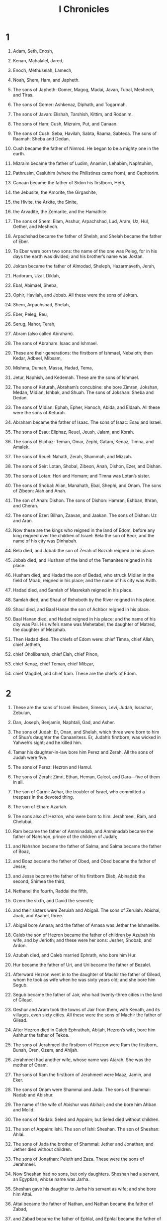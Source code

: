 #+TITLE: I Chronicles
* 1
1. Adam, Seth, Enosh,
2. Kenan, Mahalalel, Jared,
3. Enoch, Methuselah, Lamech,
4. Noah, Shem, Ham, and Japheth.

5. The sons of Japheth: Gomer, Magog, Madai, Javan, Tubal, Meshech, and Tiras.
6. The sons of Gomer: Ashkenaz, Diphath, and Togarmah.
7. The sons of Javan: Elishah, Tarshish, Kittim, and Rodanim.

8. The sons of Ham: Cush, Mizraim, Put, and Canaan.
9. The sons of Cush: Seba, Havilah, Sabta, Raama, Sabteca. The sons of Raamah: Sheba and Dedan.
10. Cush became the father of Nimrod. He began to be a mighty one in the earth.
11. Mizraim became the father of Ludim, Anamim, Lehabim, Naphtuhim,
12. Pathrusim, Casluhim (where the Philistines came from), and Caphtorim.
13. Canaan became the father of Sidon his firstborn, Heth,
14. the Jebusite, the Amorite, the Girgashite,
15. the Hivite, the Arkite, the Sinite,
16. the Arvadite, the Zemarite, and the Hamathite.

17. The sons of Shem: Elam, Asshur, Arpachshad, Lud, Aram, Uz, Hul, Gether, and Meshech.
18. Arpachshad became the father of Shelah, and Shelah became the father of Eber.
19. To Eber were born two sons: the name of the one was Peleg, for in his days the earth was divided; and his brother’s name was Joktan.
20. Joktan became the father of Almodad, Sheleph, Hazarmaveth, Jerah,
21. Hadoram, Uzal, Diklah,
22. Ebal, Abimael, Sheba,
23. Ophir, Havilah, and Jobab. All these were the sons of Joktan.
24. Shem, Arpachshad, Shelah,
25. Eber, Peleg, Reu,
26. Serug, Nahor, Terah,
27. Abram (also called Abraham).

28. The sons of Abraham: Isaac and Ishmael.
29. These are their generations: the firstborn of Ishmael, Nebaioth; then Kedar, Adbeel, Mibsam,
30. Mishma, Dumah, Massa, Hadad, Tema,
31. Jetur, Naphish, and Kedemah. These are the sons of Ishmael.

32. The sons of Keturah, Abraham’s concubine: she bore Zimran, Jokshan, Medan, Midian, Ishbak, and Shuah. The sons of Jokshan: Sheba and Dedan.
33. The sons of Midian: Ephah, Epher, Hanoch, Abida, and Eldaah. All these were the sons of Keturah.

34. Abraham became the father of Isaac. The sons of Isaac: Esau and Israel.
35. The sons of Esau: Eliphaz, Reuel, Jeush, Jalam, and Korah.
36. The sons of Eliphaz: Teman, Omar, Zephi, Gatam, Kenaz, Timna, and Amalek.
37. The sons of Reuel: Nahath, Zerah, Shammah, and Mizzah.

38. The sons of Seir: Lotan, Shobal, Zibeon, Anah, Dishon, Ezer, and Dishan.
39. The sons of Lotan: Hori and Homam; and Timna was Lotan’s sister.
40. The sons of Shobal: Alian, Manahath, Ebal, Shephi, and Onam. The sons of Zibeon: Aiah and Anah.
41. The son of Anah: Dishon. The sons of Dishon: Hamran, Eshban, Ithran, and Cheran.
42. The sons of Ezer: Bilhan, Zaavan, and Jaakan. The sons of Dishan: Uz and Aran.

43. Now these are the kings who reigned in the land of Edom, before any king reigned over the children of Israel: Bela the son of Beor; and the name of his city was Dinhabah.
44. Bela died, and Jobab the son of Zerah of Bozrah reigned in his place.
45. Jobab died, and Husham of the land of the Temanites reigned in his place.
46. Husham died, and Hadad the son of Bedad, who struck Midian in the field of Moab, reigned in his place; and the name of his city was Avith.
47. Hadad died, and Samlah of Masrekah reigned in his place.
48. Samlah died, and Shaul of Rehoboth by the River reigned in his place.
49. Shaul died, and Baal Hanan the son of Achbor reigned in his place.
50. Baal Hanan died, and Hadad reigned in his place; and the name of his city was Pai. His wife’s name was Mehetabel, the daughter of Matred, the daughter of Mezahab.
51. Then Hadad died. The chiefs of Edom were: chief Timna, chief Aliah, chief Jetheth,
52. chief Oholibamah, chief Elah, chief Pinon,
53. chief Kenaz, chief Teman, chief Mibzar,
54. chief Magdiel, and chief Iram. These are the chiefs of Edom.
* 2
1. These are the sons of Israel: Reuben, Simeon, Levi, Judah, Issachar, Zebulun,
2. Dan, Joseph, Benjamin, Naphtali, Gad, and Asher.

3. The sons of Judah: Er, Onan, and Shelah, which three were born to him of Shua’s daughter the Canaanitess. Er, Judah’s firstborn, was wicked in Yahweh’s sight; and he killed him.
4. Tamar his daughter-in-law bore him Perez and Zerah. All the sons of Judah were five.

5. The sons of Perez: Hezron and Hamul.
6. The sons of Zerah: Zimri, Ethan, Heman, Calcol, and Dara—five of them in all.
7. The son of Carmi: Achar, the troubler of Israel, who committed a trespass in the devoted thing.
8. The son of Ethan: Azariah.

9. The sons also of Hezron, who were born to him: Jerahmeel, Ram, and Chelubai.
10. Ram became the father of Amminadab, and Amminadab became the father of Nahshon, prince of the children of Judah;
11. and Nahshon became the father of Salma, and Salma became the father of Boaz,
12. and Boaz became the father of Obed, and Obed became the father of Jesse;
13. and Jesse became the father of his firstborn Eliab, Abinadab the second, Shimea the third,
14. Nethanel the fourth, Raddai the fifth,
15. Ozem the sixth, and David the seventh;
16. and their sisters were Zeruiah and Abigail. The sons of Zeruiah: Abishai, Joab, and Asahel, three.
17. Abigail bore Amasa; and the father of Amasa was Jether the Ishmaelite.

18. Caleb the son of Hezron became the father of children by Azubah his wife, and by Jerioth; and these were her sons: Jesher, Shobab, and Ardon.
19. Azubah died, and Caleb married Ephrath, who bore him Hur.
20. Hur became the father of Uri, and Uri became the father of Bezalel.

21. Afterward Hezron went in to the daughter of Machir the father of Gilead, whom he took as wife when he was sixty years old; and she bore him Segub.
22. Segub became the father of Jair, who had twenty-three cities in the land of Gilead.
23. Geshur and Aram took the towns of Jair from them, with Kenath, and its villages, even sixty cities. All these were the sons of Machir the father of Gilead.
24. After Hezron died in Caleb Ephrathah, Abijah, Hezron’s wife, bore him Ashhur the father of Tekoa.

25. The sons of Jerahmeel the firstborn of Hezron were Ram the firstborn, Bunah, Oren, Ozem, and Ahijah.
26. Jerahmeel had another wife, whose name was Atarah. She was the mother of Onam.
27. The sons of Ram the firstborn of Jerahmeel were Maaz, Jamin, and Eker.
28. The sons of Onam were Shammai and Jada. The sons of Shammai: Nadab and Abishur.
29. The name of the wife of Abishur was Abihail; and she bore him Ahban and Molid.
30. The sons of Nadab: Seled and Appaim; but Seled died without children.
31. The son of Appaim: Ishi. The son of Ishi: Sheshan. The son of Sheshan: Ahlai.
32. The sons of Jada the brother of Shammai: Jether and Jonathan; and Jether died without children.
33. The sons of Jonathan: Peleth and Zaza. These were the sons of Jerahmeel.
34. Now Sheshan had no sons, but only daughters. Sheshan had a servant, an Egyptian, whose name was Jarha.
35. Sheshan gave his daughter to Jarha his servant as wife; and she bore him Attai.
36. Attai became the father of Nathan, and Nathan became the father of Zabad,
37. and Zabad became the father of Ephlal, and Ephlal became the father of Obed,
38. and Obed became the father of Jehu, and Jehu became the father of Azariah,
39. and Azariah became the father of Helez, and Helez became the father of Eleasah,
40. and Eleasah became the father of Sismai, and Sismai became the father of Shallum,
41. and Shallum became the father of Jekamiah, and Jekamiah became the father of Elishama.

42. The sons of Caleb the brother of Jerahmeel were Mesha his firstborn, who was the father of Ziph, and the sons of Mareshah the father of Hebron.
43. The sons of Hebron: Korah, Tappuah, Rekem, and Shema.
44. Shema became the father of Raham, the father of Jorkeam; and Rekem became the father of Shammai.
45. The son of Shammai was Maon; and Maon was the father of Beth Zur.
46. Ephah, Caleb’s concubine, bore Haran, Moza, and Gazez; and Haran became the father of Gazez.
47. The sons of Jahdai: Regem, Jothan, Geshan, Pelet, Ephah, and Shaaph.
48. Maacah, Caleb’s concubine, bore Sheber and Tirhanah.
49. She bore also Shaaph the father of Madmannah, Sheva the father of Machbena and the father of Gibea; and the daughter of Caleb was Achsah.

50. These were the sons of Caleb, the son of Hur, the firstborn of Ephrathah: Shobal the father of Kiriath Jearim,
51. Salma the father of Bethlehem, and Hareph the father of Beth Gader.
52. Shobal the father of Kiriath Jearim had sons: Haroeh, half of the Menuhoth.
53. The families of Kiriath Jearim: the Ithrites, the Puthites, the Shumathites, and the Mishraites; from them came the Zorathites and the Eshtaolites.
54. The sons of Salma: Bethlehem, the Netophathites, Atroth Beth Joab, and half of the Manahathites, the Zorites.
55. The families of scribes who lived at Jabez: the Tirathites, the Shimeathites, and the Sucathites. These are the Kenites who came from Hammath, the father of the house of Rechab.
* 3
1. Now these were the sons of David, who were born to him in Hebron: the firstborn, Amnon, of Ahinoam the Jezreelitess; the second, Daniel, of Abigail the Carmelitess;
2. the third, Absalom the son of Maacah the daughter of Talmai king of Geshur; the fourth, Adonijah the son of Haggith;
3. the fifth, Shephatiah of Abital; the sixth, Ithream by Eglah his wife:
4. six were born to him in Hebron; and he reigned there seven years and six months. He reigned thirty-three years in Jerusalem;
5. and these were born to him in Jerusalem: Shimea, Shobab, Nathan, and Solomon, four, by Bathshua the daughter of Ammiel;
6. and Ibhar, Elishama, Eliphelet,
7. Nogah, Nepheg, Japhia,
8. Elishama, Eliada, and Eliphelet, nine.
9. All these were the sons of David, in addition to the sons of the concubines; and Tamar was their sister.

10. Solomon’s son was Rehoboam, Abijah his son, Asa his son, Jehoshaphat his son,
11. Joram his son, Ahaziah his son, Joash his son,
12. Amaziah his son, Azariah his son, Jotham his son,
13. Ahaz his son, Hezekiah his son, Manasseh his son,
14. Amon his son, and Josiah his son.
15. The sons of Josiah: the firstborn Johanan, the second Jehoiakim, the third Zedekiah, and the fourth Shallum.
16. The sons of Jehoiakim: Jeconiah his son, and Zedekiah his son.
17. The sons of Jeconiah, the captive: Shealtiel his son,
18. Malchiram, Pedaiah, Shenazzar, Jekamiah, Hoshama, and Nedabiah.
19. The sons of Pedaiah: Zerubbabel and Shimei. The sons of Zerubbabel: Meshullam and Hananiah; and Shelomith was their sister;
20. and Hashubah, Ohel, Berechiah, Hasadiah, and Jushab Hesed, five.
21. The sons of Hananiah: Pelatiah and Jeshaiah; the sons of Rephaiah, the sons of Arnan, the sons of Obadiah, the sons of Shecaniah.
22. The son of Shecaniah: Shemaiah. The sons of Shemaiah: Hattush, Igal, Bariah, Neariah, and Shaphat, six.
23. The sons of Neariah: Elioenai, Hizkiah, and Azrikam, three.
24. The sons of Elioenai: Hodaviah, Eliashib, Pelaiah, Akkub, Johanan, Delaiah, and Anani, seven.
* 4
1. The sons of Judah: Perez, Hezron, Carmi, Hur, and Shobal.
2. Reaiah the son of Shobal became the father of Jahath; and Jahath became the father of Ahumai and Lahad. These are the families of the Zorathites.
3. These were the sons of the father of Etam: Jezreel, Ishma, and Idbash. The name of their sister was Hazzelelponi.
4. Penuel was the father of Gedor and Ezer the father of Hushah. These are the sons of Hur, the firstborn of Ephrathah, the father of Bethlehem.
5. Ashhur the father of Tekoa had two wives, Helah and Naarah.
6. Naarah bore him Ahuzzam, Hepher, Temeni, and Haahashtari. These were the sons of Naarah.
7. The sons of Helah were Zereth, Izhar, and Ethnan.
8. Hakkoz became the father of Anub, Zobebah, and the families of Aharhel the son of Harum.

9. Jabez was more honorable than his brothers. His mother named him Jabez, saying, “Because I bore him with sorrow.”

10. Jabez called on the God of Israel, saying, “Oh that you would bless me indeed, and enlarge my border! May your hand be with me, and may you keep me from evil, that I may not cause pain!”
 God granted him that which he requested.

11. Chelub the brother of Shuhah became the father of Mehir, who was the father of Eshton.
12. Eshton became the father of Beth Rapha, Paseah, and Tehinnah the father of Ir Nahash. These are the men of Recah.
13. The sons of Kenaz: Othniel and Seraiah. The sons of Othniel: Hathath.
14. Meonothai became the father of Ophrah: and Seraiah became the father of Joab the father of Ge Harashim, for they were craftsmen.
15. The sons of Caleb the son of Jephunneh: Iru, Elah, and Naam. The son of Elah: Kenaz.
16. The sons of Jehallelel: Ziph, Ziphah, Tiria, and Asarel.
17. The sons of Ezrah: Jether, Mered, Epher, and Jalon; and Mered’s wife bore Miriam, Shammai, and Ishbah the father of Eshtemoa.
18. His wife the Jewess bore Jered the father of Gedor, Heber the father of Soco, and Jekuthiel the father of Zanoah. These are the sons of Bithiah the daughter of Pharaoh, whom Mered took.
19. The sons of the wife of Hodiah, the sister of Naham, were the fathers of Keilah the Garmite and Eshtemoa the Maacathite.
20. The sons of Shimon: Amnon, Rinnah, Ben Hanan, and Tilon. The sons of Ishi: Zoheth, and Ben Zoheth.
21. The sons of Shelah the son of Judah: Er the father of Lecah, Laadah the father of Mareshah, and the families of the house of those who worked fine linen, of the house of Ashbea;
22. and Jokim, and the men of Cozeba, and Joash, and Saraph, who had dominion in Moab, and Jashubilehem. These records are ancient.
23. These were the potters, and the inhabitants of Netaim and Gederah; they lived there with the king for his work.

24. The sons of Simeon: Nemuel, Jamin, Jarib, Zerah, Shaul;
25. Shallum his son, Mibsam his son, and Mishma his son.
26. The sons of Mishma: Hammuel his son, Zaccur his son, Shimei his son.
27. Shimei had sixteen sons and six daughters; but his brothers didn’t have many children, and all their family didn’t multiply like the children of Judah.
28. They lived at Beersheba, Moladah, Hazarshual,
29. at Bilhah, at Ezem, at Tolad,
30. at Bethuel, at Hormah, at Ziklag,
31. at Beth Marcaboth, Hazar Susim, at Beth Biri, and at Shaaraim. These were their cities until David’s reign.
32. Their villages were Etam, Ain, Rimmon, Tochen, and Ashan, five cities;
33. and all their villages that were around the same cities, as far as Baal. These were their settlements, and they kept their genealogy.
34. Meshobab, Jamlech, Joshah the son of Amaziah,
35. Joel, Jehu the son of Joshibiah, the son of Seraiah, the son of Asiel,
36. Elioenai, Jaakobah, Jeshohaiah, Asaiah, Adiel, Jesimiel, Benaiah,
37. and Ziza the son of Shiphi, the son of Allon, the son of Jedaiah, the son of Shimri, the son of Shemaiah—
38. these mentioned by name were princes in their families. Their fathers’ houses increased greatly.

39. They went to the entrance of Gedor, even to the east side of the valley, to seek pasture for their flocks.
40. They found rich, good pasture, and the land was wide, and quiet, and peaceful, for those who lived there before were descended from Ham.
41. These written by name came in the days of Hezekiah king of Judah, and struck their tents and the Meunim who were found there; and they destroyed them utterly to this day, and lived in their place, because there was pasture there for their flocks.
42. Some of them, even of the sons of Simeon, five hundred men, went to Mount Seir, having for their captains Pelatiah, Neariah, Rephaiah, and Uzziel, the sons of Ishi.
43. They struck the remnant of the Amalekites who escaped, and have lived there to this day.
* 5
1. The sons of Reuben the firstborn of Israel (for he was the firstborn, but because he defiled his father’s couch, his birthright was given to the sons of Joseph the son of Israel; and the genealogy is not to be listed according to the birthright.
2. For Judah prevailed above his brothers, and from him came the prince; but the birthright was Joseph’s)—
3. the sons of Reuben the firstborn of Israel: Hanoch, Pallu, Hezron, and Carmi.
4. The sons of Joel: Shemaiah his son, Gog his son, Shimei his son,
5. Micah his son, Reaiah his son, Baal his son,
6. and Beerah his son, whom Tilgath Pilneser king of Assyria carried away captive. He was prince of the Reubenites.
7. His brothers by their families, when the genealogy of their generations was listed: the chief, Jeiel, and Zechariah,
8. and Bela the son of Azaz, the son of Shema, the son of Joel, who lived in Aroer, even to Nebo and Baal Meon;
9. and he lived eastward even to the entrance of the wilderness from the river Euphrates, because their livestock were multiplied in the land of Gilead.

10. In the days of Saul, they made war with the Hagrites, who fell by their hand; and they lived in their tents throughout all the land east of Gilead.

11. The sons of Gad lived beside them in the land of Bashan to Salecah:
12. Joel the chief, Shapham the second, Janai, and Shaphat in Bashan.
13. Their brothers of their fathers’ houses: Michael, Meshullam, Sheba, Jorai, Jacan, Zia, and Eber, seven.
14. These were the sons of Abihail, the son of Huri, the son of Jaroah, the son of Gilead, the son of Michael, the son of Jeshishai, the son of Jahdo, the son of Buz;
15. Ahi the son of Abdiel, the son of Guni, chief of their fathers’ houses.
16. They lived in Gilead in Bashan and in its towns, and in all the pasture lands of Sharon as far as their borders.
17. All these were listed by genealogies in the days of Jotham king of Judah, and in the days of Jeroboam king of Israel.

18. The sons of Reuben, the Gadites, and the half-tribe of Manasseh, of valiant men, men able to bear buckler and sword, able to shoot with bow, and skillful in war, were forty-four thousand seven hundred sixty that were able to go out to war.
19. They made war with the Hagrites, with Jetur, and Naphish, and Nodab.
20. They were helped against them, and the Hagrites were delivered into their hand, and all who were with them; for they cried to God in the battle, and he answered them because they put their trust in him.
21. They took away their livestock: of their camels fifty thousand, and of sheep two hundred fifty thousand, and of donkeys two thousand, and of men one hundred thousand.
22. For many fell slain, because the war was of God. They lived in their place until the captivity.

23. The children of the half-tribe of Manasseh lived in the land. They increased from Bashan to Baal Hermon, Senir, and Mount Hermon.
24. These were the heads of their fathers’ houses: Epher, Ishi, Eliel, Azriel, Jeremiah, Hodaviah, and Jahdiel—mighty men of valor, famous men, heads of their fathers’ houses.
25. They trespassed against the God of their fathers, and played the prostitute after the gods of the peoples of the land whom God destroyed before them.
26. So the God of Israel stirred up the spirit of Pul king of Assyria, and the spirit of Tilgath Pilneser king of Assyria, and he carried away the Reubenites, the Gadites, and the half-tribe of Manasseh, and brought them to Halah, Habor, Hara, and to the river of Gozan, to this day.
* 6
1. The sons of Levi: Gershon, Kohath, and Merari.
2. The sons of Kohath: Amram, Izhar, Hebron, and Uzziel.
3. The children of Amram: Aaron, Moses, and Miriam. The sons of Aaron: Nadab, Abihu, Eleazar, and Ithamar.
4. Eleazar became the father of Phinehas, Phinehas became the father of Abishua,
5. Abishua became the father of Bukki. Bukki became the father of Uzzi.
6. Uzzi became the father of Zerahiah. Zerahiah became the father of Meraioth.
7. Meraioth became the father of Amariah. Amariah became the father of Ahitub.
8. Ahitub became the father of Zadok. Zadok became the father of Ahimaaz.
9. Ahimaaz became the father of Azariah. Azariah became the father of Johanan.
10. Johanan became the father of Azariah, who executed the priest’s office in the house that Solomon built in Jerusalem.
11. Azariah became the father of Amariah. Amariah became the father of Ahitub.
12. Ahitub became the father of Zadok. Zadok became the father of Shallum.
13. Shallum became the father of Hilkiah. Hilkiah became the father of Azariah.
14. Azariah became the father of Seraiah. Seraiah became the father of Jehozadak.
15. Jehozadak went into captivity when Yahweh carried Judah and Jerusalem away by the hand of Nebuchadnezzar.

16. The sons of Levi: Gershom, Kohath, and Merari.
17. These are the names of the sons of Gershom: Libni and Shimei.
18. The sons of Kohath were Amram, Izhar, Hebron, and Uzziel.
19. The sons of Merari: Mahli and Mushi. These are the families of the Levites according to their fathers’ households.
20. Of Gershom: Libni his son, Jahath his son, Zimmah his son,
21. Joah his son, Iddo his son, Zerah his son, and Jeatherai his son.
22. The sons of Kohath: Amminadab his son, Korah his son, Assir his son,
23. Elkanah his son, Ebiasaph his son, Assir his son,
24. Tahath his son, Uriel his son, Uzziah his son, and Shaul his son.
25. The sons of Elkanah: Amasai and Ahimoth.
26. As for Elkanah, the sons of Elkanah: Zophai his son, Nahath his son,
27. Eliab his son, Jeroham his son, and Elkanah his son.
28. The sons of Samuel: the firstborn, Joel, and the second, Abijah.
29. The sons of Merari: Mahli, Libni his son, Shimei his son, Uzzah his son,
30. Shimea his son, Haggiah his son, Asaiah his son.

31. These are they whom David set over the service of song in Yahweh’s house after the ark came to rest there.
32. They ministered with song before the tabernacle of the Tent of Meeting until Solomon had built Yahweh’s house in Jerusalem. They performed the duties of their office according to their order.
33. These are those who served, and their sons. Of the sons of the Kohathites: Heman the singer, the son of Joel, the son of Samuel,
34. the son of Elkanah, the son of Jeroham, the son of Eliel, the son of Toah,
35. the son of Zuph, the son of Elkanah, the son of Mahath, the son of Amasai,
36. the son of Elkanah, the son of Joel, the son of Azariah, the son of Zephaniah,
37. the son of Tahath, the son of Assir, the son of Ebiasaph, the son of Korah,
38. the son of Izhar, the son of Kohath, the son of Levi, the son of Israel.
39. His brother Asaph, who stood on his right hand, even Asaph the son of Berechiah, the son of Shimea,
40. the son of Michael, the son of Baaseiah, the son of Malchijah,
41. the son of Ethni, the son of Zerah, the son of Adaiah,
42. the son of Ethan, the son of Zimmah, the son of Shimei,
43. the son of Jahath, the son of Gershom, the son of Levi.
44. On the left hand their brothers the sons of Merari: Ethan the son of Kishi, the son of Abdi, the son of Malluch,
45. the son of Hashabiah, the son of Amaziah, the son of Hilkiah,
46. the son of Amzi, the son of Bani, the son of Shemer,
47. the son of Mahli, the son of Mushi, the son of Merari, the son of Levi.
48. Their brothers the Levites were appointed for all the service of the tabernacle of God’s house.
49. But Aaron and his sons offered on the altar of burnt offering, and on the altar of incense, for all the work of the most holy place, and to make atonement for Israel, according to all that Moses the servant of God had commanded.

50. These are the sons of Aaron: Eleazar his son, Phinehas his son, Abishua his son,
51. Bukki his son, Uzzi his son, Zerahiah his son,
52. Meraioth his son, Amariah his son, Ahitub his son,
53. Zadok his son, and Ahimaaz his son.
54. Now these are their dwelling places according to their encampments in their borders: to the sons of Aaron, of the families of the Kohathites (for theirs was the first lot),
55. to them they gave Hebron in the land of Judah, and its pasture lands around it;
56. but the fields of the city and its villages, they gave to Caleb the son of Jephunneh.
57. To the sons of Aaron they gave the cities of refuge, Hebron, Libnah also with its pasture lands, Jattir, Eshtemoa with its pasture lands,
58. Hilen with its pasture lands, Debir with its pasture lands,
59. Ashan with its pasture lands, and Beth Shemesh with its pasture lands;
60. and out of the tribe of Benjamin, Geba with its pasture lands, Allemeth with its pasture lands, and Anathoth with its pasture lands. All their cities throughout their families were thirteen cities.

61. To the rest of the sons of Kohath were given by lot, out of the family of the tribe, out of the half-tribe, the half of Manasseh, ten cities.
62. To the sons of Gershom, according to their families, out of the tribe of Issachar, and out of the tribe of Asher, and out of the tribe of Naphtali, and out of the tribe of Manasseh in Bashan, thirteen cities.
63. To the sons of Merari were given by lot, according to their families, out of the tribe of Reuben, and out of the tribe of Gad, and out of the tribe of Zebulun, twelve cities.
64. The children of Israel gave to the Levites the cities with their pasture lands.
65. They gave by lot out of the tribe of the children of Judah, and out of the tribe of the children of Simeon, and out of the tribe of the children of Benjamin, these cities which are mentioned by name.

66. Some of the families of the sons of Kohath had cities of their borders out of the tribe of Ephraim.
67. They gave to them the cities of refuge, Shechem in the hill country of Ephraim with its pasture lands and Gezer with its pasture lands,
68. Jokmeam with its pasture lands, Beth Horon with its pasture lands,
69. Aijalon with its pasture lands, Gath Rimmon with its pasture lands;
70. and out of the half-tribe of Manasseh, Aner with its pasture lands, and Bileam with its pasture lands, for the rest of the family of the sons of Kohath.

71. To the sons of Gershom were given, out of the family of the half-tribe of Manasseh, Golan in Bashan with its pasture lands, and Ashtaroth with its pasture lands;
72. and out of the tribe of Issachar, Kedesh with its pasture lands, Daberath with its pasture lands,
73. Ramoth with its pasture lands, and Anem with its pasture lands;
74. and out of the tribe of Asher, Mashal with its pasture lands, Abdon with its pasture lands,
75. Hukok with its pasture lands, and Rehob with its pasture lands;
76. and out of the tribe of Naphtali, Kedesh in Galilee with its pasture lands, Hammon with its pasture lands, and Kiriathaim with its pasture lands.

77. To the rest of the Levites, the sons of Merari, were given, out of the tribe of Zebulun, Rimmono with its pasture lands, and Tabor with its pasture lands;
78. and beyond the Jordan at Jericho, on the east side of the Jordan, were given them out of the tribe of Reuben: Bezer in the wilderness with its pasture lands, Jahzah with its pasture lands,
79. Kedemoth with its pasture lands, and Mephaath with its pasture lands;
80. and out of the tribe of Gad, Ramoth in Gilead with its pasture lands, Mahanaim with its pasture lands,
81. Heshbon with its pasture lands, and Jazer with its pasture lands.
* 7
1. Of the sons of Issachar: Tola, Puah, Jashub, and Shimron, four.
2. The sons of Tola: Uzzi, Rephaiah, Jeriel, Jahmai, Ibsam, and Shemuel, heads of their fathers’ houses, of Tola; mighty men of valor in their generations. Their number in the days of David was twenty-two thousand six hundred.
3. The son of Uzzi: Izrahiah. The sons of Izrahiah: Michael, Obadiah, Joel, and Isshiah, five; all of them chief men.
4. With them, by their generations, after their fathers’ houses, were bands of the army for war, thirty-six thousand; for they had many wives and sons.
5. Their brothers among all the families of Issachar, mighty men of valor, listed in all by genealogy, were eighty-seven thousand.

6. The sons of Benjamin: Bela, Becher, and Jediael, three.
7. The sons of Bela: Ezbon, Uzzi, Uzziel, Jerimoth, and Iri, five; heads of fathers’ houses, mighty men of valor; and they were listed by genealogy twenty-two thousand thirty-four.
8. The sons of Becher: Zemirah, Joash, Eliezer, Elioenai, Omri, Jeremoth, Abijah, Anathoth, and Alemeth. All these were the sons of Becher.
9. They were listed by genealogy, after their generations, heads of their fathers’ houses, mighty men of valor, twenty thousand two hundred.
10. The son of Jediael: Bilhan. The sons of Bilhan: Jeush, Benjamin, Ehud, Chenaanah, Zethan, Tarshish, and Ahishahar.
11. All these were sons of Jediael, according to the heads of their fathers’ households, mighty men of valor, seventeen thousand two hundred, who were able to go out in the army for war.
12. So were Shuppim, Huppim, the sons of Ir, Hushim, and the sons of Aher.

13. The sons of Naphtali: Jahziel, Guni, Jezer, Shallum, and the sons of Bilhah.

14. The sons of Manasseh: Asriel, whom his concubine the Aramitess bore. She bore Machir the father of Gilead.
15. Machir took a wife of Huppim and Shuppim, whose sister’s name was Maacah. The name of the second was Zelophehad; and Zelophehad had daughters.
16. Maacah the wife of Machir bore a son, and she named him Peresh. The name of his brother was Sheresh; and his sons were Ulam and Rakem.
17. The sons of Ulam: Bedan. These were the sons of Gilead the son of Machir, the son of Manasseh.
18. His sister Hammolecheth bore Ishhod, Abiezer, and Mahlah.
19. The sons of Shemida were Ahian, Shechem, Likhi, and Aniam.

20. The sons of Ephraim: Shuthelah, Bered his son, Tahath his son, Eleadah his son, Tahath his son,
21. Zabad his son, Shuthelah his son, Ezer, and Elead, whom the men of Gath who were born in the land killed, because they came down to take away their livestock.
22. Ephraim their father mourned many days, and his brothers came to comfort him.
23. He went in to his wife, and she conceived and bore a son, and he named him Beriah, because there was trouble with his house.
24. His daughter was Sheerah, who built Beth Horon the lower and the upper, and Uzzen Sheerah.
25. Rephah was his son, Resheph his son, Telah his son, Tahan his son,
26. Ladan his son, Ammihud his son, Elishama his son,
27. Nun his son, and Joshua his son.
28. Their possessions and settlements were Bethel and its towns, and eastward Naaran, and westward Gezer with its towns; Shechem also and its towns, to Azzah and its towns;
29. and by the borders of the children of Manasseh, Beth Shean and its towns, Taanach and its towns, Megiddo and its towns, and Dor and its towns. The children of Joseph the son of Israel lived in these.

30. The sons of Asher: Imnah, Ishvah, Ishvi, and Beriah. Serah was their sister.
31. The sons of Beriah: Heber and Malchiel, who was the father of Birzaith.
32. Heber became the father of Japhlet, Shomer, Hotham, and Shua their sister.
33. The sons of Japhlet: Pasach, Bimhal, and Ashvath. These are the children of Japhlet.
34. The sons of Shemer: Ahi, Rohgah, Jehubbah, and Aram.
35. The sons of Helem his brother: Zophah, Imna, Shelesh, and Amal.
36. The sons of Zophah: Suah, Harnepher, Shual, Beri, Imrah,
37. Bezer, Hod, Shamma, Shilshah, Ithran, and Beera.
38. The sons of Jether: Jephunneh, Pispa, and Ara.
39. The sons of Ulla: Arah, Hanniel, and Rizia.
40. All these were the children of Asher, heads of the fathers’ houses, choice and mighty men of valor, chief of the princes. The number of them listed by genealogy for service in war was twenty-six thousand men.
* 8
1. Benjamin became the father of Bela his firstborn, Ashbel the second, Aharah the third,
2. Nohah the fourth, and Rapha the fifth.
3. Bela had sons: Addar, Gera, Abihud,
4. Abishua, Naaman, Ahoah,
5. Gera, Shephuphan, and Huram.
6. These are the sons of Ehud. These are the heads of fathers’ households of the inhabitants of Geba, who were carried captive to Manahath:
7. Naaman, Ahijah, and Gera, who carried them captive; and he became the father of Uzza and Ahihud.

8. Shaharaim became the father of children in the field of Moab, after he had sent them away. Hushim and Baara were his wives.
9. By Hodesh his wife, he became the father of Jobab, Zibia, Mesha, Malcam,
10. Jeuz, Shachia, and Mirmah. These were his sons, heads of fathers’ households.
11. By Hushim, he became the father of Abitub and Elpaal.
12. The sons of Elpaal: Eber, Misham, and Shemed, who built Ono and Lod, with its towns;
13. and Beriah and Shema, who were heads of fathers’ households of the inhabitants of Aijalon, who put to flight the inhabitants of Gath;
14. and Ahio, Shashak, Jeremoth,
15. Zebadiah, Arad, Eder,
16. Michael, Ishpah, Joha, the sons of Beriah,
17. Zebadiah, Meshullam, Hizki, Heber,
18. Ishmerai, Izliah, Jobab, the sons of Elpaal,
19. Jakim, Zichri, Zabdi,
20. Elienai, Zillethai, Eliel,
21. Adaiah, Beraiah, Shimrath, the sons of Shimei,
22. Ishpan, Eber, Eliel,
23. Abdon, Zichri, Hanan,
24. Hananiah, Elam, Anthothijah,
25. Iphdeiah, Penuel, the sons of Shashak,
26. Shamsherai, Shehariah, Athaliah,
27. Jaareshiah, Elijah, Zichri, and the sons of Jeroham.
28. These were heads of fathers’ households throughout their generations, chief men. These lived in Jerusalem.

29. The father of Gibeon, whose wife’s name was Maacah, lived in Gibeon
30. with his firstborn son Abdon, Zur, Kish, Baal, Nadab,
31. Gedor, Ahio, Zecher,
32. and Mikloth, who became the father of Shimeah. They also lived with their families in Jerusalem, near their relatives.
33. Ner became the father of Kish. Kish became the father of Saul. Saul became the father of Jonathan, Malchishua, Abinadab, and Eshbaal.
34. The son of Jonathan was Merib-baal. Merib-baal became the father of Micah.
35. The sons of Micah: Pithon, Melech, Tarea, and Ahaz.
36. Ahaz became the father of Jehoaddah. Jehoaddah became the father of Alemeth, Azmaveth, and Zimri. Zimri became the father of Moza.
37. Moza became the father of Binea. Raphah was his son, Eleasah his son, and Azel his son.
38. Azel had six sons, whose names are these: Azrikam, Bocheru, Ishmael, Sheariah, Obadiah, and Hanan. All these were the sons of Azel.
39. The sons of Eshek his brother: Ulam his firstborn, Jeush the second, and Eliphelet the third.
40. The sons of Ulam were mighty men of valor, archers, and had many sons, and grandsons, one hundred fifty. All these were of the sons of Benjamin.
* 9
1. So all Israel were listed by genealogies; and behold, they are written in the book of the kings of Israel. Judah was carried away captive to Babylon for their disobedience.
2. Now the first inhabitants who lived in their possessions in their cities were Israel, the priests, the Levites, and the temple servants.
3. In Jerusalem, there lived of the children of Judah, of the children of Benjamin, and of the children of Ephraim and Manasseh:
4. Uthai the son of Ammihud, the son of Omri, the son of Imri, the son of Bani, of the children of Perez the son of Judah.
5. Of the Shilonites: Asaiah the firstborn and his sons.
6. Of the sons of Zerah: Jeuel and their brothers, six hundred ninety.
7. Of the sons of Benjamin: Sallu the son of Meshullam, the son of Hodaviah, the son of Hassenuah;
8. and Ibneiah the son of Jeroham, and Elah the son of Uzzi, the son of Michri; and Meshullam the son of Shephatiah, the son of Reuel, the son of Ibnijah;
9. and their brothers, according to their generations, nine hundred fifty-six. All these men were heads of fathers’ households by their fathers’ houses.

10. Of the priests: Jedaiah, Jehoiarib, Jachin,
11. and Azariah the son of Hilkiah, the son of Meshullam, the son of Zadok, the son of Meraioth, the son of Ahitub, the ruler of God’s house;
12. and Adaiah the son of Jeroham, the son of Pashhur, the son of Malchijah; and Maasai the son of Adiel, the son of Jahzerah, the son of Meshullam, the son of Meshillemith, the son of Immer;
13. and their brothers, heads of their fathers’ houses, one thousand seven hundred sixty; they were very able men for the work of the service of God’s house.

14. Of the Levites: Shemaiah the son of Hasshub, the son of Azrikam, the son of Hashabiah, of the sons of Merari;
15. and Bakbakkar, Heresh, Galal, and Mattaniah the son of Mica, the son of Zichri, the son of Asaph,
16. and Obadiah the son of Shemaiah, the son of Galal, the son of Jeduthun; and Berechiah the son of Asa, the son of Elkanah, who lived in the villages of the Netophathites.

17. The gatekeepers: Shallum, Akkub, Talmon, Ahiman, and their brothers (Shallum was the chief),
18. who previously served in the king’s gate eastward. They were the gatekeepers for the camp of the children of Levi.
19. Shallum was the son of Kore, the son of Ebiasaph, the son of Korah, and his brothers, of his father’s house, the Korahites, were over the work of the service, keepers of the thresholds of the tent. Their fathers had been over Yahweh’s camp, keepers of the entry.
20. Phinehas the son of Eleazar was ruler over them in time past, and Yahweh was with him.
21. Zechariah the son of Meshelemiah was gatekeeper of the door of the Tent of Meeting.
22. All these who were chosen to be gatekeepers in the thresholds were two hundred twelve. These were listed by genealogy in their villages, whom David and Samuel the seer ordained in their office of trust.
23. So they and their children had the oversight of the gates of Yahweh’s house, even the house of the tent, as guards.
24. On the four sides were the gatekeepers, toward the east, west, north, and south.
25. Their brothers, in their villages, were to come in every seven days from time to time to be with them,
26. for the four chief gatekeepers, who were Levites, were in an office of trust, and were over the rooms and over the treasuries in God’s house.
27. They stayed around God’s house, because that was their duty; and it was their duty to open it morning by morning.

28. Certain of them were in charge of the vessels of service, for these were brought in by count, and these were taken out by count.
29. Some of them also were appointed over the furniture, and over all the vessels of the sanctuary, over the fine flour, the wine, the oil, the frankincense, and the spices.

30. Some of the sons of the priests prepared the mixing of the spices.
31. Mattithiah, one of the Levites, who was the firstborn of Shallum the Korahite, had the office of trust over the things that were baked in pans.
32. Some of their brothers, of the sons of the Kohathites, were over the show bread, to prepare it every Sabbath.

33. These are the singers, heads of fathers’ households of the Levites, who lived in the rooms and were free from other service, for they were employed in their work day and night.
34. These were heads of fathers’ households of the Levites, throughout their generations, chief men. They lived at Jerusalem.

35. Jeiel the father of Gibeon, whose wife’s name was Maacah, lived in Gibeon.
36. His firstborn son was Abdon, then Zur, Kish, Baal, Ner, Nadab,
37. Gedor, Ahio, Zechariah, and Mikloth.
38. Mikloth became the father of Shimeam. They also lived with their relatives in Jerusalem, near their relatives.
39. Ner became the father of Kish. Kish became the father of Saul. Saul became the father of Jonathan, Malchishua, Abinadab, and Eshbaal.
40. The son of Jonathan was Merib-baal. Merib-baal became the father of Micah.
41. The sons of Micah: Pithon, Melech, Tahrea, and Ahaz.
42. Ahaz became the father of Jarah. Jarah became the father of Alemeth, Azmaveth, and Zimri. Zimri became the father of Moza.
43. Moza became the father of Binea, Rephaiah his son, Eleasah his son, and Azel his son.
44. Azel had six sons, whose names are Azrikam, Bocheru, Ishmael, Sheariah, Obadiah, and Hanan. These were the sons of Azel.
* 10
1. Now the Philistines fought against Israel; and the men of Israel fled from before the Philistines, and fell down slain on Mount Gilboa.
2. The Philistines followed hard after Saul and after his sons; and the Philistines killed Jonathan, Abinadab, and Malchishua, the sons of Saul.
3. The battle went hard against Saul, and the archers overtook him; and he was distressed by reason of the archers.
4. Then Saul said to his armor bearer, “Draw your sword, and thrust me through with it, lest these uncircumcised come and abuse me.”
 But his armor bearer would not, for he was terrified. Therefore Saul took his sword and fell on it.
5. When his armor bearer saw that Saul was dead, he likewise fell on his sword and died.
6. So Saul died with his three sons; and all his house died together.
7. When all the men of Israel who were in the valley saw that they fled, and that Saul and his sons were dead, they abandoned their cities, and fled; and the Philistines came and lived in them.

8. On the next day, when the Philistines came to strip the slain, they found Saul and his sons fallen on Mount Gilboa.
9. They stripped him and took his head and his armor, then sent into the land of the Philistines all around to carry the news to their idols and to the people.
10. They put his armor in the house of their gods, and fastened his head in the house of Dagon.
11. When all Jabesh Gilead heard all that the Philistines had done to Saul,
12. all the valiant men arose and took away the body of Saul and the bodies of his sons, and brought them to Jabesh, and buried their bones under the oak in Jabesh, and fasted seven days.

13. So Saul died for his trespass which he committed against Yahweh, because of Yahweh’s word, which he didn’t keep, and also because he asked counsel of one who had a familiar spirit, to inquire,
14. and didn’t inquire of Yahweh. Therefore he killed him, and turned the kingdom over to David the son of Jesse.
* 11
1. Then all Israel gathered themselves to David to Hebron, saying, “Behold, we are your bone and your flesh.
2. In times past, even when Saul was king, it was you who led out and brought in Israel. Yahweh your God said to you, ‘You shall be shepherd of my people Israel, and you shall be prince over my people Israel.’”

3. So all the elders of Israel came to the king to Hebron; and David made a covenant with them in Hebron before Yahweh. They anointed David king over Israel, according to Yahweh’s word by Samuel.

4. David and all Israel went to Jerusalem (also called Jebus); and the Jebusites, the inhabitants of the land, were there.
5. The inhabitants of Jebus said to David, “You will not come in here!” Nevertheless David took the stronghold of Zion. The same is David’s city.
6. David had said, “Whoever strikes the Jebusites first shall be chief and captain.” Joab the son of Zeruiah went up first, and was made chief.
7. David lived in the stronghold; therefore they called it David’s city.
8. He built the city all around, from Millo even around; and Joab repaired the rest of the city.
9. David grew greater and greater, for Yahweh of Armies was with him.

10. Now these are the chief of the mighty men whom David had, who showed themselves strong with him in his kingdom, together with all Israel, to make him king, according to Yahweh’s word concerning Israel.

11. This is the number of the mighty men whom David had: Jashobeam, the son of a Hachmonite, the chief of the thirty; he lifted up his spear against three hundred and killed them at one time.
12. After him was Eleazar the son of Dodo, the Ahohite, who was one of the three mighty men.
13. He was with David at Pasdammim, and there the Philistines were gathered together to battle, where there was a plot of ground full of barley; and the people fled from before the Philistines.
14. They stood in the middle of the plot, defended it, and killed the Philistines; and Yahweh saved them by a great victory.

15. Three of the thirty chief men went down to the rock to David, into the cave of Adullam; and the army of the Philistines were encamped in the valley of Rephaim.
16. David was then in the stronghold, and the garrison of the Philistines was in Bethlehem at that time.
17. David longed, and said, “Oh, that someone would give me water to drink from the well of Bethlehem, which is by the gate!”

18. The three broke through the army of the Philistines, and drew water out of the well of Bethlehem that was by the gate, took it, and brought it to David; but David would not drink any of it, but poured it out to Yahweh,
19. and said, “My God forbid me, that I should do this! Shall I drink the blood of these men who have put their lives in jeopardy?” For they risked their lives to bring it. Therefore he would not drink it. The three mighty men did these things.

20. Abishai, the brother of Joab, was chief of the three; for he lifted up his spear against three hundred and killed them, and had a name among the three.
21. Of the three, he was more honorable than the two, and was made their captain; however he wasn’t included in the three.

22. Benaiah the son of Jehoiada, the son of a valiant man of Kabzeel, who had done mighty deeds, killed the two sons of Ariel of Moab. He also went down and killed a lion in the middle of a pit on a snowy day.
23. He killed an Egyptian, a man of great stature, five cubits high. In the Egyptian’s hand was a spear like a weaver’s beam; and he went down to him with a staff, plucked the spear out of the Egyptian’s hand, and killed him with his own spear.
24. Benaiah the son of Jehoiada did these things and had a name among the three mighty men.
25. Behold, he was more honorable than the thirty, but he didn’t attain to the three; and David set him over his guard.

26. The mighty men of the armies also include Asahel the brother of Joab, Elhanan the son of Dodo of Bethlehem,
27. Shammoth the Harorite, Helez the Pelonite,
28. Ira the son of Ikkesh the Tekoite, Abiezer the Anathothite,
29. Sibbecai the Hushathite, Ilai the Ahohite,
30. Maharai the Netophathite, Heled the son of Baanah the Netophathite,
31. Ithai the son of Ribai of Gibeah of the children of Benjamin, Benaiah the Pirathonite,
32. Hurai of the brooks of Gaash, Abiel the Arbathite,
33. Azmaveth the Baharumite, Eliahba the Shaalbonite,
34. the sons of Hashem the Gizonite, Jonathan the son of Shagee the Hararite,
35. Ahiam the son of Sacar the Hararite, Eliphal the son of Ur,
36. Hepher the Mecherathite, Ahijah the Pelonite,
37. Hezro the Carmelite, Naarai the son of Ezbai,
38. Joel the brother of Nathan, Mibhar the son of Hagri,
39. Zelek the Ammonite, Naharai the Berothite (the armor bearer of Joab the son of Zeruiah),
40. Ira the Ithrite, Gareb the Ithrite,
41. Uriah the Hittite, Zabad the son of Ahlai,
42. Adina the son of Shiza the Reubenite (a chief of the Reubenites), and thirty with him,
43. Hanan the son of Maacah, Joshaphat the Mithnite,
44. Uzzia the Ashterathite, Shama and Jeiel the sons of Hotham the Aroerite,
45. Jediael the son of Shimri, and Joha his brother, the Tizite,
46. Eliel the Mahavite, and Jeribai, and Joshaviah, the sons of Elnaam, and Ithmah the Moabite,
47. Eliel, Obed, and Jaasiel the Mezobaite.
* 12
1. Now these are those who came to David to Ziklag while he was a fugitive from Saul the son of Kish. They were among the mighty men, his helpers in war.
2. They were armed with bows, and could use both the right hand and the left in slinging stones and in shooting arrows from the bow. They were of Saul’s relatives of the tribe of Benjamin.
3. The chief was Ahiezer, then Joash, the sons of Shemaah the Gibeathite; Jeziel and Pelet, the sons of Azmaveth; Beracah; Jehu the Anathothite;
4. Ishmaiah the Gibeonite, a mighty man among the thirty and a leader of the thirty; Jeremiah; Jahaziel; Johanan; Jozabad the Gederathite;
5. Eluzai; Jerimoth; Bealiah; Shemariah; Shephatiah the Haruphite;
6. Elkanah, Isshiah, Azarel, Joezer, and Jashobeam, the Korahites;
7. and Joelah and Zebadiah, the sons of Jeroham of Gedor.

8. Some Gadites joined David in the stronghold in the wilderness, mighty men of valor, men trained for war, who could handle shield and spear; whose faces were like the faces of lions, and they were as swift as the gazelles on the mountains:
9. Ezer the chief, Obadiah the second, Eliab the third,
10. Mishmannah the fourth, Jeremiah the fifth,
11. Attai the sixth, Eliel the seventh,
12. Johanan the eighth, Elzabad the ninth,
13. Jeremiah the tenth, and Machbannai the eleventh.
14. These of the sons of Gad were captains of the army. He who was least was equal to one hundred, and the greatest to one thousand.
15. These are those who went over the Jordan in the first month, when it had overflowed all its banks; and they put to flight all who lived in the valleys, both toward the east and toward the west.

16. Some of the children of Benjamin and Judah came to the stronghold to David.
17. David went out to meet them, and answered them, “If you have come peaceably to me to help me, my heart will be united with you; but if you have come to betray me to my adversaries, since there is no wrong in my hands, may the God of our fathers see this and rebuke it.”
18. Then the Spirit came on Amasai, who was chief of the thirty, and he said, “We are yours, David, and on your side, you son of Jesse. Peace, peace be to you, and peace be to your helpers; for your God helps you.” Then David received them and made them captains of the band.

19. Some of Manasseh also joined David when he came with the Philistines against Saul to battle, but they didn’t help them, for the lords of the Philistines sent him away after consultation, saying, “He will desert to his master Saul to the jeopardy of our heads.”

20. As he went to Ziklag, some from Manasseh joined him: Adnah, Jozabad, Jediael, Michael, Jozabad, Elihu, and Zillethai, captains of thousands who were of Manasseh.
21. They helped David against the band of raiders, for they were all mighty men of valor and were captains in the army.
22. For from day to day men came to David to help him, until there was a great army, like God’s army.

23. These are the numbers of the heads of those who were armed for war, who came to David to Hebron to turn the kingdom of Saul to him, according to Yahweh’s word.
24. The children of Judah who bore shield and spear were six thousand eight hundred, armed for war.
25. Of the children of Simeon, mighty men of valor for the war: seven thousand one hundred.
26. Of the children of Levi: four thousand six hundred.
27. Jehoiada was the leader of the household of Aaron; and with him were three thousand seven hundred,
28. and Zadok, a young man mighty of valor, and of his father’s house twenty-two captains.
29. Of the children of Benjamin, Saul’s relatives: three thousand, for until then, the greatest part of them had kept their allegiance to Saul’s house.
30. Of the children of Ephraim: twenty thousand eight hundred, mighty men of valor, famous men in their fathers’ houses.
31. Of the half-tribe of Manasseh: eighteen thousand, who were mentioned by name, to come and make David king.
32. Of the children of Issachar, men who had understanding of the times, to know what Israel ought to do, their heads were two hundred; and all their brothers were at their command.
33. Of Zebulun, such as were able to go out in the army, who could set the battle in array with all kinds of instruments of war: fifty thousand who could command and were not of double heart.
34. Of Naphtali: one thousand captains, and with them with shield and spear thirty-seven thousand.
35. Of the Danites who could set the battle in array: twenty-eight thousand six hundred.
36. Of Asher, such as were able to go out in the army, who could set the battle in array: forty thousand.
37. On the other side of the Jordan, of the Reubenites, the Gadites, and of the half-tribe of Manasseh, with all kinds of instruments of war for the battle: one hundred twenty thousand.

38. All these were men of war who could order the battle array, and came with a perfect heart to Hebron to make David king over all Israel; and all the rest also of Israel were of one heart to make David king.
39. They were there with David three days, eating and drinking; for their brothers had supplied provisions for them.
40. Moreover those who were near to them, as far as Issachar, Zebulun, and Naphtali, brought bread on donkeys, on camels, on mules, and on oxen: supplies of flour, cakes of figs, clusters of raisins, wine, oil, cattle, and sheep in abundance; for there was joy in Israel.
* 13
1. David consulted with the captains of thousands and of hundreds, even with every leader.
2. David said to all the assembly of Israel, “If it seems good to you, and if it is of Yahweh our God, let’s send word everywhere to our brothers who are left in all the land of Israel, with whom the priests and Levites are in their cities that have pasture lands, that they may gather themselves to us.
3. Also, let’s bring the ark of our God back to us again, for we didn’t seek it in the days of Saul.”

4. All the assembly said that they would do so, for the thing was right in the eyes of all the people.
5. So David assembled all Israel together, from the Shihor River of Egypt even to the entrance of Hamath, to bring God’s ark from Kiriath Jearim.

6. David went up with all Israel to Baalah, that is, to Kiriath Jearim, which belonged to Judah, to bring up from there God Yahweh’s ark that sits above the cherubim, that is called by the Name.
7. They carried God’s ark on a new cart, and brought it out of Abinadab’s house; and Uzza and Ahio drove the cart.
8. David and all Israel played before God with all their might, even with songs, with harps, with stringed instruments, with tambourines, with cymbals, and with trumpets.

9. When they came to Chidon’s threshing floor, Uzza put out his hand to hold the ark, for the oxen stumbled.
10. Yahweh’s anger burned against Uzza, and he struck him because he put his hand on the ark; and he died there before God.
11. David was displeased, because Yahweh had broken out against Uzza. He called that place Perez Uzza, to this day.
12. David was afraid of God that day, saying, “How can I bring God’s ark home to me?”
13. So David didn’t move the ark with him into David’s city, but carried it aside into Obed-Edom the Gittite’s house.
14. God’s ark remained with the family of Obed-Edom in his house three months; and Yahweh blessed Obed-Edom’s house and all that he had.
* 14
1. Hiram king of Tyre sent messengers to David with cedar trees, masons, and carpenters, to build him a house.
2. David perceived that Yahweh had established him king over Israel, for his kingdom was highly exalted, for his people Israel’s sake.

3. David took more wives in Jerusalem, and David became the father of more sons and daughters.
4. These are the names of the children whom he had in Jerusalem: Shammua, Shobab, Nathan, Solomon,
5. Ibhar, Elishua, Elpelet,
6. Nogah, Nepheg, Japhia,
7. Elishama, Beeliada, and Eliphelet.

8. When the Philistines heard that David was anointed king over all Israel, all the Philistines went up to seek David; and David heard of it, and went out against them.
9. Now the Philistines had come and made a raid in the valley of Rephaim.
10. David inquired of God, saying, “Shall I go up against the Philistines? Will you deliver them into my hand?”
 Yahweh said to him, “Go up; for I will deliver them into your hand.”

11. So they came up to Baal Perazim, and David defeated them there. David said, God has broken my enemies by my hand, like waters breaking out. Therefore they called the name of that place Baal Perazim.
12. They left their gods there; and David gave a command, and they were burned with fire.

13. The Philistines made another raid in the valley.
14. David inquired again of God; and God said to him, “You shall not go up after them. Turn away from them, and come on them opposite the mulberry trees.
15. When you hear the sound of marching in the tops of the mulberry trees, then go out to battle; for God has gone out before you to strike the army of the Philistines.”

16. David did as God commanded him; and they attacked the army of the Philistines from Gibeon even to Gezer.
17. The fame of David went out into all lands; and Yahweh brought the fear of him on all nations.
* 15
1. David made himself houses in David’s city; and he prepared a place for God’s ark, and pitched a tent for it.
2. Then David said, “No one ought to carry God’s ark but the Levites. For Yahweh has chosen them to carry God’s ark, and to minister to him forever.”

3. David assembled all Israel at Jerusalem, to bring up Yahweh’s ark to its place, which he had prepared for it.
4. David gathered together the sons of Aaron and the Levites:
5. of the sons of Kohath, Uriel the chief, and his brothers one hundred twenty;
6. of the sons of Merari, Asaiah the chief, and his brothers two hundred twenty;
7. of the sons of Gershom, Joel the chief, and his brothers one hundred thirty;
8. of the sons of Elizaphan, Shemaiah the chief, and his brothers two hundred;
9. of the sons of Hebron, Eliel the chief, and his brothers eighty;
10. of the sons of Uzziel, Amminadab the chief, and his brothers one hundred twelve.

11. David called for Zadok and Abiathar the priests, and for the Levites: for Uriel, Asaiah, Joel, Shemaiah, Eliel, and Amminadab,
12. and said to them, “You are the heads of the fathers’ households of the Levites. Sanctify yourselves, both you and your brothers, that you may bring the ark of Yahweh, the God of Israel, up to the place that I have prepared for it.
13. For because you didn’t carry it at first, Yahweh our God broke out in anger against us, because we didn’t seek him according to the ordinance.”

14. So the priests and the Levites sanctified themselves to bring up the ark of Yahweh, the God of Israel.
15. The children of the Levites bore God’s ark on their shoulders with its poles, as Moses commanded according to Yahweh’s word.

16. David spoke to the chief of the Levites to appoint their brothers as singers with instruments of music, stringed instruments, harps, and cymbals, sounding aloud and lifting up their voices with joy.
17. So the Levites appointed Heman the son of Joel; and of his brothers, Asaph the son of Berechiah; and of the sons of Merari their brothers, Ethan the son of Kushaiah;
18. and with them their brothers of the second rank: Zechariah, Ben, Jaaziel, Shemiramoth, Jehiel, Unni, Eliab, Benaiah, Maaseiah, Mattithiah, Eliphelehu, Mikneiah, Obed-Edom, and Jeiel, the doorkeepers.
19. So the singers, Heman, Asaph, and Ethan, were given cymbals of bronze to sound aloud;
20. and Zechariah, Aziel, Shemiramoth, Jehiel, Unni, Eliab, Maaseiah, and Benaiah, with stringed instruments set to Alamoth;
21. and Mattithiah, Eliphelehu, Mikneiah, Obed-Edom, Jeiel, and Azaziah, with harps tuned to the eight-stringed lyre, to lead.
22. Chenaniah, chief of the Levites, was over the singing. He taught the singers, because he was skillful.
23. Berechiah and Elkanah were doorkeepers for the ark.
24. Shebaniah, Joshaphat, Nethanel, Amasai, Zechariah, Benaiah, and Eliezer, the priests, blew the trumpets before God’s ark; and Obed-Edom and Jehiah were doorkeepers for the ark.

25. So David, the elders of Israel, and the captains over thousands went to bring the ark of Yahweh’s covenant up out of the house of Obed-Edom with joy.
26. When God helped the Levites who bore the ark of Yahweh’s covenant, they sacrificed seven bulls and seven rams.
27. David was clothed with a robe of fine linen, as were all the Levites who bore the ark, the singers, and Chenaniah the choir master with the singers; and David had an ephod of linen on him.
28. Thus all Israel brought the ark of Yahweh’s covenant up with shouting, with sound of the cornet, with trumpets, and with cymbals, sounding aloud with stringed instruments and harps.
29. As the ark of Yahweh’s covenant came to David’s city, Michal the daughter of Saul looked out at the window, and saw king David dancing and playing; and she despised him in her heart.
* 16
1. They brought in God’s ark, and set it in the middle of the tent that David had pitched for it; and they offered burnt offerings and peace offerings before God.
2. When David had finished offering the burnt offering and the peace offerings, he blessed the people in Yahweh’s name.
3. He gave to everyone of Israel, both man and woman, to everyone a loaf of bread, a portion of meat, and a cake of raisins.

4. He appointed some of the Levites to minister before Yahweh’s ark, and to commemorate, to thank, and to praise Yahweh, the God of Israel:
5. Asaph the chief, and second to him Zechariah, then Jeiel, Shemiramoth, Jehiel, Mattithiah, Eliab, Benaiah, Obed-Edom, and Jeiel, with stringed instruments and with harps; and Asaph with cymbals, sounding aloud;
6. with Benaiah and Jahaziel the priests with trumpets continually, before the ark of the covenant of God.

7. Then on that day David first ordained giving of thanks to Yahweh by the hand of Asaph and his brothers.
8. Oh give thanks to Yahweh.
#+BEGIN_VERSE
       Call on his name.
      Make what he has done known among the peoples.
9. Sing to him.
      Sing praises to him.
      Tell of all his marvelous works.
10. Glory in his holy name.
      Let the heart of those who seek Yahweh rejoice.
11. Seek Yahweh and his strength.
      Seek his face forever more.
12. Remember his marvelous works that he has done,
      his wonders, and the judgments of his mouth,
13. you offspring of Israel his servant,
      you children of Jacob, his chosen ones.
14. He is Yahweh our God.
      His judgments are in all the earth.
15. Remember his covenant forever,
      the word which he commanded to a thousand generations,
16. the covenant which he made with Abraham,
      his oath to Isaac.
17. He confirmed it to Jacob for a statute,
      and to Israel for an everlasting covenant,
18. saying, “I will give you the land of Canaan,
      The lot of your inheritance,”
19. when you were but a few men in number,
      yes, very few, and foreigners in it.
20. They went about from nation to nation,
      from one kingdom to another people.
21. He allowed no man to do them wrong.
      Yes, he reproved kings for their sakes,
22. “Don’t touch my anointed ones!
      Do my prophets no harm!”
23. Sing to Yahweh, all the earth!
      Display his salvation from day to day.
24. Declare his glory among the nations,
      and his marvelous works among all the peoples.
25. For great is Yahweh, and greatly to be praised.
      He also is to be feared above all gods.
26. For all the gods of the peoples are idols,
      but Yahweh made the heavens.
27. Honor and majesty are before him.
      Strength and gladness are in his place.
28. Ascribe to Yahweh, you families of the peoples,
      ascribe to Yahweh glory and strength!
29. Ascribe to Yahweh the glory due to his name.
      Bring an offering, and come before him.
      Worship Yahweh in holy array.
30. Tremble before him, all the earth.
      The world also is established that it can’t be moved.
31. Let the heavens be glad,
      and let the earth rejoice!
      Let them say among the nations, “Yahweh reigns!”
32. Let the sea roar, and its fullness!
      Let the field exult, and all that is in it!
33. Then the trees of the forest will sing for joy before Yahweh,
      for he comes to judge the earth.
34. Oh give thanks to Yahweh, for he is good,
      for his loving kindness endures forever.
35. Say, “Save us, God of our salvation!
      Gather us together and deliver us from the nations,
      to give thanks to your holy name,
      to triumph in your praise.”
36. Blessed be Yahweh, the God of Israel,
      from everlasting even to everlasting.
 All the people said, “Amen,” and praised Yahweh.
#+END_VERSE

37. So he left Asaph and his brothers there before the ark of Yahweh’s covenant, to minister before the ark continually, as every day’s work required;
38. and Obed-Edom with their sixty-eight relatives; Obed-Edom also the son of Jeduthun and Hosah to be doorkeepers;
39. and Zadok the priest and his brothers the priests, before Yahweh’s tabernacle in the high place that was at Gibeon,
40. to offer burnt offerings to Yahweh on the altar of burnt offering continually morning and evening, even according to all that is written in Yahweh’s law, which he commanded to Israel;
41. and with them Heman and Jeduthun and the rest who were chosen, who were mentioned by name, to give thanks to Yahweh, because his loving kindness endures forever;
42. and with them Heman and Jeduthun with trumpets and cymbals for those that should sound aloud, and with instruments for the songs of God, and the sons of Jeduthun to be at the gate.
43. All the people departed, each man to his house; and David returned to bless his house.
* 17
1. When David was living in his house, David said to Nathan the prophet, “Behold, I live in a cedar house, but the ark of Yahweh’s covenant is in a tent.”

2. Nathan said to David, “Do all that is in your heart; for God is with you.”

3. That same night, the word of God came to Nathan, saying,
4. “Go and tell David my servant, ‘Yahweh says, “You shall not build me a house to dwell in;
5. for I have not lived in a house since the day that I brought up Israel to this day, but have gone from tent to tent, and from one tent to another.
6. In all places in which I have walked with all Israel, did I speak a word with any of the judges of Israel, whom I commanded to be shepherd of my people, saying, ‘Why have you not built me a house of cedar?’”’

7. “Now therefore, you shall tell my servant David, ‘Yahweh of Armies says, “I took you from the sheep pen, from following the sheep, to be prince over my people Israel.
8. I have been with you wherever you have gone, and have cut off all your enemies from before you. I will make you a name like the name of the great ones who are in the earth.
9. I will appoint a place for my people Israel, and will plant them, that they may dwell in their own place, and be moved no more. The children of wickedness will not waste them any more, as at the first,
10. and from the day that I commanded judges to be over my people Israel. I will subdue all your enemies. Moreover I tell you that Yahweh will build you a house.
11. It will happen, when your days are fulfilled that you must go to be with your fathers, that I will set up your offspring after you, who will be of your sons; and I will establish his kingdom.
12. He will build me a house, and I will establish his throne forever.
13. I will be his father, and he will be my son. I will not take my loving kindness away from him, as I took it from him who was before you;
14. but I will settle him in my house and in my kingdom forever. His throne will be established forever.”’”
15. According to all these words, and according to all this vision, so Nathan spoke to David.

16. Then David the king went in and sat before Yahweh; and he said, “Who am I, Yahweh God, and what is my house, that you have brought me this far?
17. This was a small thing in your eyes, O God, but you have spoken of your servant’s house for a great while to come, and have respected me according to the standard of a man of high degree, Yahweh God.
18. What can David say yet more to you concerning the honor which is done to your servant? For you know your servant.
19. Yahweh, for your servant’s sake, and according to your own heart, you have done all this greatness, to make known all these great things.
20. Yahweh, there is no one like you, neither is there any God besides you, according to all that we have heard with our ears.
21. What one nation in the earth is like your people Israel, whom God went to redeem to himself for a people, to make you a name by great and awesome things, in driving out nations from before your people whom you redeemed out of Egypt?
22. For you made your people Israel your own people forever; and you, Yahweh, became their God.
23. Now, Yahweh, let the word that you have spoken concerning your servant, and concerning his house, be established forever, and do as you have spoken.
24. Let your name be established and magnified forever, saying, ‘Yahweh of Armies is the God of Israel, even a God to Israel. The house of David your servant is established before you.’
25. For you, my God, have revealed to your servant that you will build him a house. Therefore your servant has found courage to pray before you.
26. Now, Yahweh, you are God, and have promised this good thing to your servant.
27. Now it has pleased you to bless the house of your servant, that it may continue forever before you; for you, Yahweh, have blessed, and it is blessed forever.”
* 18
1. After this, David defeated the Philistines and subdued them, and took Gath and its towns out of the hand of the Philistines.
2. He defeated Moab; and the Moabites became servants to David and brought tribute.

3. David defeated Hadadezer king of Zobah, toward Hamath, as he went to establish his dominion by the river Euphrates.
4. David took from him one thousand chariots, seven thousand horsemen, and twenty thousand footmen; and David hamstrung all the chariot horses, but reserved of them enough for one hundred chariots.
5. When the Syrians of Damascus came to help Hadadezer king of Zobah, David struck twenty-two thousand men of the Syrians.
6. Then David put garrisons in Syria of Damascus; and the Syrians became servants to David and brought tribute. Yahweh gave victory to David wherever he went.
7. David took the shields of gold that were on the servants of Hadadezer, and brought them to Jerusalem.
8. From Tibhath and from Cun, cities of Hadadezer, David took very much bronze, with which Solomon made the bronze sea, the pillars, and the vessels of bronze.

9. When Tou king of Hamath heard that David had struck all the army of Hadadezer king of Zobah,
10. he sent Hadoram his son to King David to greet him and to bless him, because he had fought against Hadadezer and struck him (for Hadadezer had wars with Tou); and he had with him all kinds of vessels of gold and silver and bronze.
11. King David also dedicated these to Yahweh, with the silver and the gold that he carried away from all the nations: from Edom, from Moab, from the children of Ammon, from the Philistines, and from Amalek.

12. Moreover Abishai the son of Zeruiah struck eighteen thousand of the Edomites in the Valley of Salt.
13. He put garrisons in Edom; and all the Edomites became servants to David. Yahweh gave victory to David wherever he went.

14. David reigned over all Israel; and he executed justice and righteousness for all his people.
15. Joab the son of Zeruiah was over the army; Jehoshaphat the son of Ahilud was recorder;
16. Zadok the son of Ahitub and Abimelech the son of Abiathar were priests; Shavsha was scribe;
17. and Benaiah the son of Jehoiada was over the Cherethites and the Pelethites; and the sons of David were chief officials serving the king.
* 19
1. After this, Nahash the king of the children of Ammon died, and his son reigned in his place.
2. David said, “I will show kindness to Hanun the son of Nahash, because his father showed kindness to me.”
 So David sent messengers to comfort him concerning his father. David’s servants came into the land of the children of Ammon to Hanun to comfort him.
3. But the princes of the children of Ammon said to Hanun, “Do you think that David honors your father, in that he has sent comforters to you? Haven’t his servants come to you to search, to overthrow, and to spy out the land?”
4. So Hanun took David’s servants, shaved them, and cut off their garments in the middle at their buttocks, and sent them away.
5. Then some people went and told David how the men were treated. He sent to meet them; for the men were greatly humiliated. The king said, “Stay at Jericho until your beards have grown, and then return.”

6. When the children of Ammon saw that they had made themselves odious to David, Hanun and the children of Ammon sent one thousand talents of silver to hire chariots and horsemen out of Mesopotamia, out of Aram-maacah, and out of Zobah.
7. So they hired for themselves thirty-two thousand chariots, and the king of Maacah with his people, who came and encamped near Medeba. The children of Ammon gathered themselves together from their cities, and came to battle.
8. When David heard of it, he sent Joab with all the army of the mighty men.
9. The children of Ammon came out, and put the battle in array at the gate of the city; and the kings who had come were by themselves in the field.

10. Now when Joab saw that the battle was set against him before and behind, he chose some of all the choice men of Israel, and put them in array against the Syrians.
11. The rest of the people he committed into the hand of Abishai his brother; and they put themselves in array against the children of Ammon.
12. He said, “If the Syrians are too strong for me, then you are to help me; but if the children of Ammon are too strong for you, then I will help you.
13. Be courageous, and let’s be strong for our people and for the cities of our God. May Yahweh do that which seems good to him.”

14. So Joab and the people who were with him came near to the front of the Syrians to the battle; and they fled before him.
15. When the children of Ammon saw that the Syrians had fled, they likewise fled before Abishai his brother, and entered into the city. Then Joab came to Jerusalem.

16. When the Syrians saw that they were defeated by Israel, they sent messengers and called out the Syrians who were beyond the River, with Shophach the captain of the army of Hadadezer leading them.
17. David was told that, so he gathered all Israel together, passed over the Jordan, came to them, and set the battle in array against them. So when David had put the battle in array against the Syrians, they fought with him.
18. The Syrians fled before Israel; and David killed of the Syrian men seven thousand charioteers and forty thousand footmen, and also killed Shophach the captain of the army.
19. When the servants of Hadadezer saw that they were defeated by Israel, they made peace with David and served him. The Syrians would not help the children of Ammon any more.
* 20
1. At the time of the return of the year, at the time when kings go out, Joab led out the army and wasted the country of the children of Ammon, and came and besieged Rabbah. But David stayed at Jerusalem. Joab struck Rabbah, and overthrew it.
2. David took the crown of their king from off his head, and found it to weigh a talent of gold, and there were precious stones in it. It was set on David’s head, and he brought very much plunder out of the city.
3. He brought out the people who were in it, and had them cut with saws, with iron picks, and with axes. David did so to all the cities of the children of Ammon. Then David and all the people returned to Jerusalem.

4. After this, war arose at Gezer with the Philistines. Then Sibbecai the Hushathite killed Sippai, of the sons of the giant; and they were subdued.

5. Again there was war with the Philistines; and Elhanan the son of Jair killed Lahmi the brother of Goliath the Gittite, the staff of whose spear was like a weaver’s beam.
6. There was again war at Gath, where there was a man of great stature, who had twenty-four fingers and toes, six on each hand and six on each foot; and he also was born to the giant.
7. When he defied Israel, Jonathan the son of Shimea, David’s brother, killed him.
8. These were born to the giant in Gath; and they fell by the hand of David and by the hand of his servants.
* 21
1. Satan stood up against Israel, and moved David to take a census of Israel.
2. David said to Joab and to the princes of the people, “Go, count Israel from Beersheba even to Dan; and bring me word, that I may know how many there are.”

3. Joab said, “May Yahweh make his people a hundred times as many as they are. But, my lord the king, aren’t they all my lord’s servants? Why does my lord require this thing? Why will he be a cause of guilt to Israel?”

4. Nevertheless the king’s word prevailed against Joab. Therefore Joab departed and went throughout all Israel, then came to Jerusalem.
5. Joab gave the sum of the census of the people to David. All those of Israel were one million one hundred thousand men who drew a sword; and in Judah were four hundred seventy thousand men who drew a sword.
6. But he didn’t count Levi and Benjamin among them, for the king’s word was abominable to Joab.

7. God was displeased with this thing; therefore he struck Israel.
8. David said to God, “I have sinned greatly, in that I have done this thing. But now put away, I beg you, the iniquity of your servant, for I have done very foolishly.”

9. Yahweh spoke to Gad, David’s seer, saying,
10. “Go and speak to David, saying, ‘Yahweh says, “I offer you three things. Choose one of them, that I may do it to you.”’”

11. So Gad came to David and said to him, “Yahweh says, ‘Take your choice:
12. either three years of famine; or three months to be consumed before your foes, while the sword of your enemies overtakes you; or else three days of the sword of Yahweh, even pestilence in the land, and Yahweh’s angel destroying throughout all the borders of Israel. Now therefore consider what answer I shall return to him who sent me.’”

13. David said to Gad, “I am in distress. Let me fall, I pray, into Yahweh’s hand, for his mercies are very great. Don’t let me fall into man’s hand.”

14. So Yahweh sent a pestilence on Israel, and seventy thousand men of Israel fell.
15. God sent an angel to Jerusalem to destroy it. As he was about to destroy, Yahweh saw, and he relented of the disaster, and said to the destroying angel, “It is enough. Now withdraw your hand.” Yahweh’s angel was standing by the threshing floor of Ornan the Jebusite.
16. David lifted up his eyes, and saw Yahweh’s angel standing between earth and the sky, having a drawn sword in his hand stretched out over Jerusalem.
 Then David and the elders, clothed in sackcloth, fell on their faces.
17. David said to God, “Isn’t it I who commanded the people to be counted? It is even I who have sinned and done very wickedly; but these sheep, what have they done? Please let your hand, O Yahweh my God, be against me and against my father’s house; but not against your people, that they should be plagued.”

18. Then Yahweh’s angel commanded Gad to tell David that David should go up and raise an altar to Yahweh on the threshing floor of Ornan the Jebusite.
19. David went up at the saying of Gad, which he spoke in Yahweh’s name.

20. Ornan turned back and saw the angel; and his four sons who were with him hid themselves. Now Ornan was threshing wheat.
21. As David came to Ornan, Ornan looked and saw David, and went out of the threshing floor, and bowed himself to David with his face to the ground.

22. Then David said to Ornan, “Sell me the place of this threshing floor, that I may build an altar to Yahweh on it. You shall sell it to me for the full price, that the plague may be stopped from afflicting the people.”

23. Ornan said to David, “Take it for yourself, and let my lord the king do that which is good in his eyes. Behold, I give the oxen for burnt offerings, and the threshing instruments for wood, and the wheat for the meal offering. I give it all.”

24. King David said to Ornan, “No, but I will most certainly buy it for the full price. For I will not take that which is yours for Yahweh, nor offer a burnt offering that costs me nothing.”

25. So David gave to Ornan six hundred shekels of gold by weight for the place.
26. David built an altar to Yahweh there, and offered burnt offerings and peace offerings, and called on Yahweh; and he answered him from the sky by fire on the altar of burnt offering.

27. Then Yahweh commanded the angel, and he put his sword back into its sheath.

28. At that time, when David saw that Yahweh had answered him in the threshing floor of Ornan the Jebusite, then he sacrificed there.
29. For Yahweh’s tabernacle, which Moses made in the wilderness, and the altar of burnt offering, were at that time in the high place at Gibeon.
30. But David couldn’t go before it to inquire of God, for he was afraid because of the sword of Yahweh’s angel.
* 22
1. Then David said, “This is the house of Yahweh God, and this is the altar of burnt offering for Israel.”

2. David gave orders to gather together the foreigners who were in the land of Israel; and he set masons to cut dressed stones to build God’s house.
3. David prepared iron in abundance for the nails for the doors of the gates and for the couplings, and bronze in abundance without weight,
4. and cedar trees without number, for the Sidonians and the people of Tyre brought cedar trees in abundance to David.
5. David said, “Solomon my son is young and tender, and the house that is to be built for Yahweh must be exceedingly magnificent, of fame and of glory throughout all countries. I will therefore make preparation for it.” So David prepared abundantly before his death.
6. Then he called for Solomon his son, and commanded him to build a house for Yahweh, the God of Israel.
7. David said to Solomon his son, “As for me, it was in my heart to build a house to the name of Yahweh my God.
8. But Yahweh’s word came to me, saying, ‘You have shed blood abundantly and have made great wars. You shall not build a house to my name, because you have shed much blood on the earth in my sight.
9. Behold, a son shall be born to you, who shall be a man of peace. I will give him rest from all his enemies all around; for his name shall be Solomon, and I will give peace and quietness to Israel in his days.
10. He shall build a house for my name; and he will be my son, and I will be his father; and I will establish the throne of his kingdom over Israel forever.’
11. Now, my son, may Yahweh be with you and prosper you, and build the house of Yahweh your God, as he has spoken concerning you.
12. May Yahweh give you discretion and understanding, and put you in charge of Israel, so that you may keep the law of Yahweh your God.
13. Then you will prosper, if you observe to do the statutes and the ordinances which Yahweh gave Moses concerning Israel. Be strong and courageous. Don’t be afraid and don’t be dismayed.
14. Now, behold, in my affliction I have prepared for Yahweh’s house one hundred thousand talents of gold, one million talents of silver, and bronze and iron without weight; for it is in abundance. I have also prepared timber and stone; and you may add to them.
15. There are also workmen with you in abundance—cutters and workers of stone and timber, and all kinds of men who are skillful in every kind of work;
16. of the gold, the silver, the bronze, and the iron, there is no number. Arise and be doing, and may Yahweh be with you.”

17. David also commanded all the princes of Israel to help Solomon his son, saying,
18. “Isn’t Yahweh your God with you? Hasn’t he given you rest on every side? For he has delivered the inhabitants of the land into my hand; and the land is subdued before Yahweh and before his people.
19. Now set your heart and your soul to follow Yahweh your God. Arise therefore, and build the sanctuary of Yahweh God, to bring the ark of Yahweh’s covenant and the holy vessels of God into the house that is to be built for Yahweh’s name.”
* 23
1. Now David was old and full of days; and he made Solomon his son king over Israel.
2. He gathered together all the princes of Israel, with the priests and the Levites.
3. The Levites were counted from thirty years old and upward; and their number by their polls, man by man, was thirty-eight thousand.
4. David said, “Of these, twenty-four thousand were to oversee the work of Yahweh’s house, six thousand were officers and judges,
5. four thousand were doorkeepers, and four thousand praised Yahweh with the instruments which I made for giving praise.”

6. David divided them into divisions according to the sons of Levi: Gershon, Kohath, and Merari.

7. Of the Gershonites: Ladan and Shimei.
8. The sons of Ladan: Jehiel the chief, Zetham, and Joel, three.
9. The sons of Shimei: Shelomoth, Haziel, and Haran, three. These were the heads of the fathers’ households of Ladan.
10. The sons of Shimei: Jahath, Zina, Jeush, and Beriah. These four were the sons of Shimei.
11. Jahath was the chief, and Zizah the second; but Jeush and Beriah didn’t have many sons; therefore they became a fathers’ house in one reckoning.

12. The sons of Kohath: Amram, Izhar, Hebron, and Uzziel, four.
13. The sons of Amram: Aaron and Moses; and Aaron was separated that he should sanctify the most holy things, he and his sons forever, to burn incense before Yahweh, to minister to him, and to bless in his name forever.
14. But as for Moses the man of God, his sons were named among the tribe of Levi.
15. The sons of Moses: Gershom and Eliezer.
16. The sons of Gershom: Shebuel the chief.
17. The son of Eliezer was Rehabiah the chief; and Eliezer had no other sons, but the sons of Rehabiah were very many.
18. The son of Izhar: Shelomith the chief.
19. The sons of Hebron: Jeriah the chief, Amariah the second, Jahaziel the third, and Jekameam the fourth.
20. The sons of Uzziel: Micah the chief, and Isshiah the second.

21. The sons of Merari: Mahli and Mushi. The sons of Mahli: Eleazar and Kish.
22. Eleazar died, and had no sons, but daughters only; and their relatives, the sons of Kish, took them as wives.
23. The sons of Mushi: Mahli, Eder, and Jeremoth, three.

24. These were the sons of Levi after their fathers’ houses, even the heads of the fathers’ houses of those who were counted individually, in the number of names by their polls, who did the work for the service of Yahweh’s house, from twenty years old and upward.
25. For David said, “Yahweh, the God of Israel, has given rest to his people; and he dwells in Jerusalem forever.
26. Also the Levites will no longer need to carry the tabernacle and all its vessels for its service.”
27. For by the last words of David the sons of Levi were counted, from twenty years old and upward.
28. For their duty was to wait on the sons of Aaron for the service of Yahweh’s house—in the courts, in the rooms, and in the purifying of all holy things, even the work of the service of God’s house;
29. for the show bread also, and for the fine flour for a meal offering, whether of unleavened wafers, or of that which is baked in the pan, or of that which is soaked, and for all measurements of quantity and size;
30. and to stand every morning to thank and praise Yahweh, and likewise in the evening;
31. and to offer all burnt offerings to Yahweh on the Sabbaths, on the new moons, and on the set feasts, in number according to the ordinance concerning them, continually before Yahweh;
32. and that they should keep the duty of the Tent of Meeting, the duty of the holy place, and the duty of the sons of Aaron their brothers for the service of Yahweh’s house.
* 24
1. These were the divisions of the sons of Aaron. The sons of Aaron: Nadab, Abihu, Eleazar, and Ithamar.
2. But Nadab and Abihu died before their father, and had no children; therefore Eleazar and Ithamar served as priests.
3. David, with Zadok of the sons of Eleazar and Ahimelech of the sons of Ithamar, divided them according to their ordering in their service.
4. There were more chief men found of the sons of Eleazar than of the sons of Ithamar; and they were divided like this: of the sons of Eleazar there were sixteen, heads of fathers’ houses; and of the sons of Ithamar, according to their fathers’ houses, eight.
5. Thus they were divided impartially by drawing lots; for there were princes of the sanctuary and princes of God, both of the sons of Eleazar, and of the sons of Ithamar.
6. Shemaiah the son of Nethanel the scribe, who was of the Levites, wrote them in the presence of the king, the princes, Zadok the priest, Ahimelech the son of Abiathar, and the heads of the fathers’ households of the priests and of the Levites; one fathers’ house being taken for Eleazar, and one taken for Ithamar.

7. Now the first lot came out to Jehoiarib, the second to Jedaiah,
8. the third to Harim, the fourth to Seorim,
9. the fifth to Malchijah, the sixth to Mijamin,
10. the seventh to Hakkoz, the eighth to Abijah,
11. the ninth to Jeshua, the tenth to Shecaniah,
12. the eleventh to Eliashib, the twelfth to Jakim,
13. the thirteenth to Huppah, the fourteenth to Jeshebeab,
14. the fifteenth to Bilgah, the sixteenth to Immer,
15. the seventeenth to Hezir, the eighteenth to Happizzez,
16. the nineteenth to Pethahiah, the twentieth to Jehezkel,
17. the twenty-first to Jachin, the twenty-second to Gamul,
18. the twenty-third to Delaiah, and the twenty-fourth to Maaziah.
19. This was their ordering in their service, to come into Yahweh’s house according to the ordinance given to them by Aaron their father, as Yahweh, the God of Israel, had commanded him.

20. Of the rest of the sons of Levi: of the sons of Amram, Shubael; of the sons of Shubael, Jehdeiah.
21. Of Rehabiah: of the sons of Rehabiah, Isshiah the chief.
22. Of the Izharites, Shelomoth; of the sons of Shelomoth, Jahath.
23. The sons of Hebron: Jeriah, Amariah the second, Jahaziel the third, and Jekameam the fourth.
24. The sons of Uzziel: Micah; of the sons of Micah, Shamir.
25. The brother of Micah: Isshiah; of the sons of Isshiah, Zechariah.
26. The sons of Merari: Mahli and Mushi. The son of Jaaziah: Beno.
27. The sons of Merari by Jaaziah: Beno, Shoham, Zaccur, and Ibri.
28. Of Mahli: Eleazar, who had no sons.
29. Of Kish, the son of Kish: Jerahmeel.
30. The sons of Mushi: Mahli, Eder, and Jerimoth. These were the sons of the Levites after their fathers’ houses.
31. These likewise cast lots even as their brothers the sons of Aaron in the presence of David the king, Zadok, Ahimelech, and the heads of the fathers’ households of the priests and of the Levites, the fathers’ households of the chief even as those of his younger brother.
* 25
1. Moreover, David and the captains of the army set apart for the service certain of the sons of Asaph, of Heman, and of Jeduthun, who were to prophesy with harps, with stringed instruments, and with cymbals. The number of those who did the work according to their service was:
2. of the sons of Asaph: Zaccur, Joseph, Nethaniah, and Asharelah. The sons of Asaph were under the hand of Asaph, who prophesied at the order of the king.
3. Of Jeduthun, the sons of Jeduthun: Gedaliah, Zeri, Jeshaiah, Shimei, Hashabiah, and Mattithiah, six, under the hands of their father Jeduthun, who prophesied in giving thanks and praising Yahweh with the harp.
4. Of Heman, the sons of Heman: Bukkiah, Mattaniah, Uzziel, Shebuel, Jerimoth, Hananiah, Hanani, Eliathah, Giddalti, Romamti-Ezer, Joshbekashah, Mallothi, Hothir, and Mahazioth.
5. All these were the sons of Heman the king’s seer in the words of God, to lift up the horn. God gave to Heman fourteen sons and three daughters.
6. All these were under the hands of their father for song in Yahweh’s house, with cymbals, stringed instruments, and harps, for the service of God’s house: Asaph, Jeduthun, and Heman being under the order of the king.
7. The number of them, with their brothers who were instructed in singing to Yahweh, even all who were skillful, was two hundred eighty-eight.
8. They cast lots for their offices, all alike, the small as well as the great, the teacher as well as the student.

9. Now the first lot came out for Asaph to Joseph; the second to Gedaliah, he and his brothers and sons were twelve;
10. the third to Zaccur, his sons and his brothers, twelve;
11. the fourth to Izri, his sons and his brothers, twelve;
12. the fifth to Nethaniah, his sons and his brothers, twelve;
13. the sixth to Bukkiah, his sons and his brothers, twelve;
14. the seventh to Jesharelah, his sons and his brothers, twelve;
15. the eighth to Jeshaiah, his sons and his brothers, twelve;
16. the ninth to Mattaniah, his sons and his brothers, twelve;
17. the tenth to Shimei, his sons and his brothers, twelve;
18. the eleventh to Azarel, his sons and his brothers, twelve;
19. the twelfth to Hashabiah, his sons and his brothers, twelve;
20. for the thirteenth, Shubael, his sons and his brothers, twelve;
21. for the fourteenth, Mattithiah, his sons and his brothers, twelve;
22. for the fifteenth to Jeremoth, his sons and his brothers, twelve;
23. for the sixteenth to Hananiah, his sons and his brothers, twelve;
24. for the seventeenth to Joshbekashah, his sons and his brothers, twelve;
25. for the eighteenth to Hanani, his sons and his brothers, twelve;
26. for the nineteenth to Mallothi, his sons and his brothers, twelve;
27. for the twentieth to Eliathah, his sons and his brothers, twelve;
28. for the twenty-first to Hothir, his sons and his brothers, twelve;
29. for the twenty-second to Giddalti, his sons and his brothers, twelve;
30. for the twenty-third to Mahazioth, his sons and his brothers, twelve;
31. for the twenty-fourth to Romamti-Ezer, his sons and his brothers, twelve.
* 26
1. For the divisions of the doorkeepers: of the Korahites, Meshelemiah the son of Kore, of the sons of Asaph.
2. Meshelemiah had sons: Zechariah the firstborn, Jediael the second, Zebadiah the third, Jathniel the fourth,
3. Elam the fifth, Jehohanan the sixth, and Eliehoenai the seventh.
4. Obed-Edom had sons: Shemaiah the firstborn, Jehozabad the second, Joah the third, Sacar the fourth, Nethanel the fifth,
5. Ammiel the sixth, Issachar the seventh, and Peullethai the eighth; for God blessed him.
6. Sons were also born to Shemaiah his son, who ruled over the house of their father; for they were mighty men of valor.
7. The sons of Shemaiah: Othni, Rephael, Obed, and Elzabad, whose relatives were valiant men, Elihu, and Semachiah.
8. All these were of the sons of Obed-Edom with their sons and their brothers, able men in strength for the service: sixty-two of Obed-Edom.
9. Meshelemiah had sons and brothers, eighteen valiant men.
10. Also Hosah, of the children of Merari, had sons: Shimri the chief (for though he was not the firstborn, yet his father made him chief),
11. Hilkiah the second, Tebaliah the third, and Zechariah the fourth. All the sons and brothers of Hosah were thirteen.

12. Of these were the divisions of the doorkeepers, even of the chief men, having offices like their brothers, to minister in Yahweh’s house.
13. They cast lots, the small as well as the great, according to their fathers’ houses, for every gate.
14. The lot eastward fell to Shelemiah. Then for Zechariah his son, a wise counselor, they cast lots; and his lot came out northward.
15. To Obed-Edom southward; and to his sons the storehouse.
16. To Shuppim and Hosah westward, by the gate of Shallecheth, at the causeway that goes up, watchman opposite watchman.
17. Eastward were six Levites, northward four a day, southward four a day, and for the storehouse two and two.
18. For Parbar westward, four at the causeway, and two at Parbar.
19. These were the divisions of the doorkeepers; of the sons of the Korahites, and of the sons of Merari.

20. Of the Levites, Ahijah was over the treasures of God’s house and over the treasures of the dedicated things.
21. The sons of Ladan, the sons of the Gershonites belonging to Ladan, the heads of the fathers’ households belonging to Ladan the Gershonite: Jehieli.
22. The sons of Jehieli: Zetham, and Joel his brother, over the treasures of Yahweh’s house.
23. Of the Amramites, of the Izharites, of the Hebronites, of the Uzzielites:
24. Shebuel the son of Gershom, the son of Moses, was ruler over the treasuries.
25. His brothers: of Eliezer, Rehabiah his son, and Jeshaiah his son, and Joram his son, and Zichri his son, and Shelomoth his son.
26. This Shelomoth and his brothers were over all the treasuries of the dedicated things, which David the king, and the heads of the fathers’ households, the captains over thousands and hundreds, and the captains of the army, had dedicated.
27. They dedicated some of the plunder won in battles to repair Yahweh’s house.
28. All that Samuel the seer, Saul the son of Kish, Abner the son of Ner, and Joab the son of Zeruiah had dedicated, whoever had dedicated anything, it was under the hand of Shelomoth and of his brothers.

29. Of the Izharites, Chenaniah and his sons were appointed to the outward business over Israel, for officers and judges.
30. Of the Hebronites, Hashabiah and his brothers, one thousand seven hundred men of valor, had the oversight of Israel beyond the Jordan westward, for all the business of Yahweh and for the service of the king.
31. Of the Hebronites, Jerijah was the chief of the Hebronites, according to their generations by fathers’ households. They were sought for in the fortieth year of the reign of David, and mighty men of valor were found among them at Jazer of Gilead.
32. His relatives, men of valor, were two thousand seven hundred, heads of fathers’ households, whom King David made overseers over the Reubenites, the Gadites, and the half-tribe of the Manassites, for every matter pertaining to God and for the affairs of the king.
* 27
1. Now the children of Israel after their number, the heads of fathers’ households and the captains of thousands and of hundreds, and their officers who served the king in any matter of the divisions which came in and went out month by month throughout all the months of the year—of every division were twenty-four thousand.

2. Over the first division for the first month was Jashobeam the son of Zabdiel. In his division were twenty-four thousand.
3. He was of the children of Perez, the chief of all the captains of the army for the first month.
4. Over the division of the second month was Dodai the Ahohite and his division, and Mikloth the ruler; and in his division were twenty-four thousand.
5. The third captain of the army for the third month was Benaiah, the son of Jehoiada the chief priest. In his division were twenty-four thousand.
6. This is that Benaiah who was the mighty man of the thirty and over the thirty. Of his division was Ammizabad his son.
7. The fourth captain for the fourth month was Asahel the brother of Joab, and Zebadiah his son after him. In his division were twenty-four thousand.
8. The fifth captain for the fifth month was Shamhuth the Izrahite. In his division were twenty-four thousand.
9. The sixth captain for the sixth month was Ira the son of Ikkesh the Tekoite. In his division were twenty-four thousand.
10. The seventh captain for the seventh month was Helez the Pelonite, of the children of Ephraim. In his division were twenty-four thousand.
11. The eighth captain for the eighth month was Sibbecai the Hushathite, of the Zerahites. In his division were twenty-four thousand.
12. The ninth captain for the ninth month was Abiezer the Anathothite, of the Benjamites. In his division were twenty-four thousand.
13. The tenth captain for the tenth month was Maharai the Netophathite, of the Zerahites. In his division were twenty-four thousand.
14. The eleventh captain for the eleventh month was Benaiah the Pirathonite, of the children of Ephraim. In his division were twenty-four thousand.
15. The twelfth captain for the twelfth month was Heldai the Netophathite, of Othniel. In his division were twenty-four thousand.

16. Furthermore over the tribes of Israel: of the Reubenites, Eliezer the son of Zichri was the ruler; of the Simeonites, Shephatiah the son of Maacah;
17. of Levi, Hashabiah the son of Kemuel; of Aaron, Zadok;
18. of Judah, Elihu, one of the brothers of David; of Issachar, Omri the son of Michael;
19. of Zebulun, Ishmaiah the son of Obadiah; of Naphtali, Jeremoth the son of Azriel;
20. of the children of Ephraim, Hoshea the son of Azaziah; of the half-tribe of Manasseh, Joel the son of Pedaiah;
21. of the half-tribe of Manasseh in Gilead, Iddo the son of Zechariah; of Benjamin, Jaasiel the son of Abner;
22. of Dan, Azarel the son of Jeroham. These were the captains of the tribes of Israel.
23. But David didn’t take the number of them from twenty years old and under, because Yahweh had said he would increase Israel like the stars of the sky.
24. Joab the son of Zeruiah began to take a census, but didn’t finish; and wrath came on Israel for this. The number wasn’t put into the account in the chronicles of King David.

25. Over the king’s treasures was Azmaveth the son of Adiel. Over the treasures in the fields, in the cities, in the villages, and in the towers was Jonathan the son of Uzziah;
26. Over those who did the work of the field for tillage of the ground was Ezri the son of Chelub.
27. Over the vineyards was Shimei the Ramathite. Over the increase of the vineyards for the wine cellars was Zabdi the Shiphmite.
28. Over the olive trees and the sycamore trees that were in the lowland was Baal Hanan the Gederite. Over the cellars of oil was Joash.
29. Over the herds that fed in Sharon was Shitrai the Sharonite. Over the herds that were in the valleys was Shaphat the son of Adlai.
30. Over the camels was Obil the Ishmaelite. Over the donkeys was Jehdeiah the Meronothite. Over the flocks was Jaziz the Hagrite.
31. All these were the rulers of the property which was King David’s.

32. Also Jonathan, David’s uncle, was a counselor, a man of understanding, and a scribe. Jehiel the son of Hachmoni was with the king’s sons.
33. Ahithophel was the king’s counselor. Hushai the Archite was the king’s friend.
34. After Ahithophel was Jehoiada the son of Benaiah, and Abiathar. Joab was the captain of the king’s army.
* 28
1. David assembled all the princes of Israel, the princes of the tribes, the captains of the companies who served the king by division, the captains of thousands, the captains of hundreds, and the rulers over all the substance and possessions of the king and of his sons, with the officers and the mighty men, even all the mighty men of valor, to Jerusalem.
2. Then David the king stood up on his feet and said, “Hear me, my brothers and my people! As for me, it was in my heart to build a house of rest for the ark of Yahweh’s covenant, and for the footstool of our God; and I had prepared for the building.
3. But God said to me, ‘You shall not build a house for my name, because you are a man of war and have shed blood.’
4. However Yahweh, the God of Israel, chose me out of all the house of my father to be king over Israel forever. For he has chosen Judah to be prince; and in the house of Judah, the house of my father; and among the sons of my father he took pleasure in me to make me king over all Israel.
5. Of all my sons (for Yahweh has given me many sons), he has chosen Solomon my son to sit on the throne of Yahweh’s kingdom over Israel.
6. He said to me, ‘Solomon, your son, shall build my house and my courts; for I have chosen him to be my son, and I will be his father.
7. I will establish his kingdom forever if he continues to do my commandments and my ordinances, as it is today.’

8. Now therefore, in the sight of all Israel, Yahweh’s assembly, and in the audience of our God, observe and seek out all the commandments of Yahweh your God, that you may possess this good land, and leave it for an inheritance to your children after you forever.

9. You, Solomon my son, know the God of your father, and serve him with a perfect heart and with a willing mind; for Yahweh searches all hearts, and understands all the imaginations of the thoughts. If you seek him, he will be found by you; but if you forsake him, he will cast you off forever.
10. Take heed now, for Yahweh has chosen you to build a house for the sanctuary. Be strong, and do it.”

11. Then David gave to Solomon his son the plans for the porch of the temple, for its houses, for its treasuries, for its upper rooms, for its inner rooms, for the place of the mercy seat;
12. and the plans of all that he had by the Spirit, for the courts of Yahweh’s house, for all the surrounding rooms, for the treasuries of God’s house, and for the treasuries of the dedicated things;
13. also for the divisions of the priests and the Levites, for all the work of the service of Yahweh’s house, and for all the vessels of service in Yahweh’s house—
14. of gold by weight for the gold for all vessels of every kind of service, for all the vessels of silver by weight, for all vessels of every kind of service;
15. by weight also for the lamp stands of gold, and for its lamps, of gold, by weight for every lamp stand and for its lamps; and for the lamp stands of silver, by weight for every lamp stand and for its lamps, according to the use of every lamp stand;
16. and the gold by weight for the tables of show bread, for every table; and silver for the tables of silver;
17. and the forks, the basins, and the cups, of pure gold; and for the golden bowls by weight for every bowl; and for the silver bowls by weight for every bowl;
18. and for the altar of incense, refined gold by weight; and gold for the plans for the chariot, and the cherubim that spread out and cover the ark of Yahweh’s covenant.
19. “All this”, David said, “I have been made to understand in writing from Yahweh’s hand, even all the works of this pattern.”

20. David said to Solomon his son, “Be strong and courageous, and do it. Don’t be afraid, nor be dismayed, for Yahweh God, even my God, is with you. He will not fail you nor forsake you, until all the work for the service of Yahweh’s house is finished.
21. Behold, there are the divisions of the priests and the Levites for all the service of God’s house. Every willing man who has skill for any kind of service shall be with you in all kinds of work. Also the captains and all the people will be entirely at your command.”
* 29
1. David the king said to all the assembly, “Solomon my son, whom alone God has chosen, is yet young and tender, and the work is great; for the palace is not for man, but for Yahweh God.
2. Now I have prepared with all my might for the house of my God the gold for the things of gold, the silver for the things of silver, the bronze for the things of bronze, iron for the things of iron, and wood for the things of wood, also onyx stones, stones to be set, stones for inlaid work of various colors, all kinds of precious stones, and marble stones in abundance.
3. In addition, because I have set my affection on the house of my God, since I have a treasure of my own of gold and silver, I give it to the house of my God, over and above all that I have prepared for the holy house:
4. even three thousand talents of gold, of the gold of Ophir, and seven thousand talents of refined silver, with which to overlay the walls of the houses;
5. of gold for the things of gold, and of silver for the things of silver, and for all kinds of work to be made by the hands of artisans. Who then offers willingly to consecrate himself today to Yahweh?”

6. Then the princes of the fathers’ households, and the princes of the tribes of Israel, and the captains of thousands and of hundreds, with the rulers over the king’s work, offered willingly;
7. and they gave for the service of God’s house of gold five thousand talents and ten thousand darics, of silver ten thousand talents, of bronze eighteen thousand talents, and of iron one hundred thousand talents.
8. People with whom precious stones were found gave them to the treasure of Yahweh’s house, under the hand of Jehiel the Gershonite.
9. Then the people rejoiced, because they offered willingly, because with a perfect heart they offered willingly to Yahweh; and David the king also rejoiced with great joy.

10. Therefore David blessed Yahweh before all the assembly; and David said, “You are blessed, Yahweh, the God of Israel our father, forever and ever.
11. Yours, Yahweh, is the greatness, the power, the glory, the victory, and the majesty! For all that is in the heavens and in the earth is yours. Yours is the kingdom, Yahweh, and you are exalted as head above all.
12. Both riches and honor come from you, and you rule over all! In your hand is power and might! It is in your hand to make great, and to give strength to all!
13. Now therefore, our God, we thank you and praise your glorious name.
14. But who am I, and what is my people, that we should be able to offer so willingly as this? For all things come from you, and we have given you of your own.
15. For we are strangers before you and foreigners, as all our fathers were. Our days on the earth are as a shadow, and there is no remaining.
16. Yahweh our God, all this store that we have prepared to build you a house for your holy name comes from your hand, and is all your own.
17. I know also, my God, that you try the heart and have pleasure in uprightness. As for me, in the uprightness of my heart I have willingly offered all these things. Now I have seen with joy your people, who are present here, offer willingly to you.
18. Yahweh, the God of Abraham, of Isaac, and of Israel, our fathers, keep this desire forever in the thoughts of the heart of your people, and prepare their heart for you;
19. and give to Solomon my son a perfect heart, to keep your commandments, your testimonies, and your statutes, and to do all these things, and to build the palace, for which I have made provision.”

20. Then David said to all the assembly, “Now bless Yahweh your God!”
 All the assembly blessed Yahweh, the God of their fathers, and bowed down their heads and prostrated themselves before Yahweh and the king.
21. They sacrificed sacrifices to Yahweh and offered burnt offerings to Yahweh on the next day after that day, even one thousand bulls, one thousand rams, and one thousand lambs, with their drink offerings and sacrifices in abundance for all Israel,
22. and ate and drank before Yahweh on that day with great gladness. They made Solomon the son of David king the second time, and anointed him before Yahweh to be prince, and Zadok to be priest.

23. Then Solomon sat on the throne of Yahweh as king instead of David his father, and prospered; and all Israel obeyed him.
24. All the princes, the mighty men, and also all of the sons of King David submitted themselves to Solomon the king.
25. Yahweh magnified Solomon exceedingly in the sight of all Israel, and gave to him such royal majesty as had not been on any king before him in Israel.

26. Now David the son of Jesse reigned over all Israel.
27. The time that he reigned over Israel was forty years; he reigned seven years in Hebron, and he reigned thirty-three years in Jerusalem.
28. He died at a good old age, full of days, riches, and honor; and Solomon his son reigned in his place.
29. Now the acts of David the king, first and last, behold, they are written in the history of Samuel the seer, and in the history of Nathan the prophet, and in the history of Gad the seer,
30. with all his reign and his might, and the events that involved him, Israel, and all the kingdoms of the lands.
